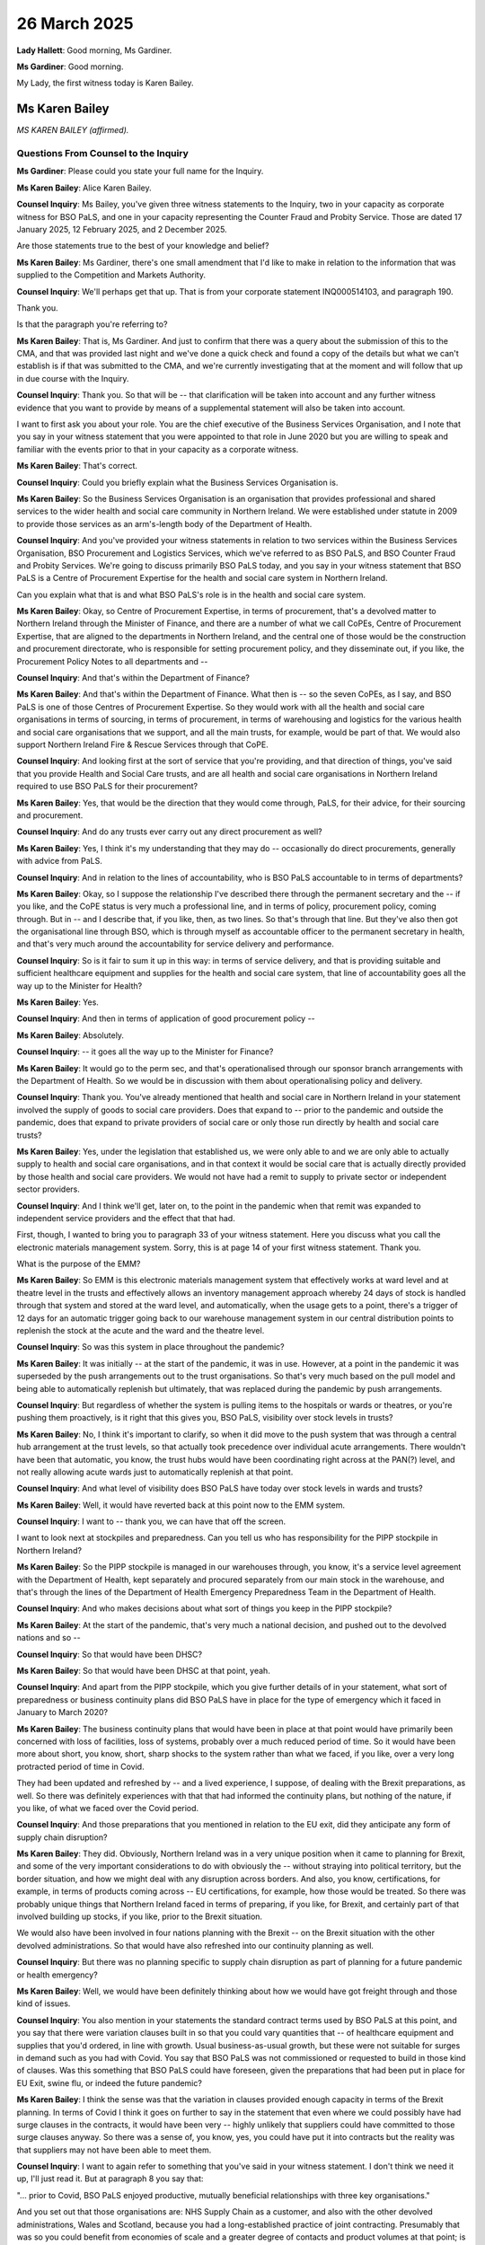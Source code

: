26 March 2025
=============

**Lady Hallett**: Good morning, Ms Gardiner.

**Ms Gardiner**: Good morning.

My Lady, the first witness today is Karen Bailey.

Ms Karen Bailey
---------------

*MS KAREN BAILEY (affirmed).*

Questions From Counsel to the Inquiry
^^^^^^^^^^^^^^^^^^^^^^^^^^^^^^^^^^^^^

**Ms Gardiner**: Please could you state your full name for the Inquiry.

**Ms Karen Bailey**: Alice Karen Bailey.

**Counsel Inquiry**: Ms Bailey, you've given three witness statements to the Inquiry, two in your capacity as corporate witness for BSO PaLS, and one in your capacity representing the Counter Fraud and Probity Service. Those are dated 17 January 2025, 12 February 2025, and 2 December 2025.

Are those statements true to the best of your knowledge and belief?

**Ms Karen Bailey**: Ms Gardiner, there's one small amendment that I'd like to make in relation to the information that was supplied to the Competition and Markets Authority.

**Counsel Inquiry**: We'll perhaps get that up. That is from your corporate statement INQ000514103, and paragraph 190.

Thank you.

Is that the paragraph you're referring to?

**Ms Karen Bailey**: That is, Ms Gardiner. And just to confirm that there was a query about the submission of this to the CMA, and that was provided last night and we've done a quick check and found a copy of the details but what we can't establish is if that was submitted to the CMA, and we're currently investigating that at the moment and will follow that up in due course with the Inquiry.

**Counsel Inquiry**: Thank you. So that will be -- that clarification will be taken into account and any further witness evidence that you want to provide by means of a supplemental statement will also be taken into account.

I want to first ask you about your role. You are the chief executive of the Business Services Organisation, and I note that you say in your witness statement that you were appointed to that role in June 2020 but you are willing to speak and familiar with the events prior to that in your capacity as a corporate witness.

**Ms Karen Bailey**: That's correct.

**Counsel Inquiry**: Could you briefly explain what the Business Services Organisation is.

**Ms Karen Bailey**: So the Business Services Organisation is an organisation that provides professional and shared services to the wider health and social care community in Northern Ireland. We were established under statute in 2009 to provide those services as an arm's-length body of the Department of Health.

**Counsel Inquiry**: And you've provided your witness statements in relation to two services within the Business Services Organisation, BSO Procurement and Logistics Services, which we've referred to as BSO PaLS, and BSO Counter Fraud and Probity Services. We're going to discuss primarily BSO PaLS today, and you say in your witness statement that BSO PaLS is a Centre of Procurement Expertise for the health and social care system in Northern Ireland.

Can you explain what that is and what BSO PaLS's role is in the health and social care system.

**Ms Karen Bailey**: Okay, so Centre of Procurement Expertise, in terms of procurement, that's a devolved matter to Northern Ireland through the Minister of Finance, and there are a number of what we call CoPEs, Centre of Procurement Expertise, that are aligned to the departments in Northern Ireland, and the central one of those would be the construction and procurement directorate, who is responsible for setting procurement policy, and they disseminate out, if you like, the Procurement Policy Notes to all departments and --

**Counsel Inquiry**: And that's within the Department of Finance?

**Ms Karen Bailey**: And that's within the Department of Finance. What then is -- so the seven CoPEs, as I say, and BSO PaLS is one of those Centres of Procurement Expertise. So they would work with all the health and social care organisations in terms of sourcing, in terms of procurement, in terms of warehousing and logistics for the various health and social care organisations that we support, and all the main trusts, for example, would be part of that. We would also support Northern Ireland Fire & Rescue Services through that CoPE.

**Counsel Inquiry**: And looking first at the sort of service that you're providing, and that direction of things, you've said that you provide Health and Social Care trusts, and are all health and social care organisations in Northern Ireland required to use BSO PaLS for their procurement?

**Ms Karen Bailey**: Yes, that would be the direction that they would come through, PaLS, for their advice, for their sourcing and procurement.

**Counsel Inquiry**: And do any trusts ever carry out any direct procurement as well?

**Ms Karen Bailey**: Yes, I think it's my understanding that they may do -- occasionally do direct procurements, generally with advice from PaLS.

**Counsel Inquiry**: And in relation to the lines of accountability, who is BSO PaLS accountable to in terms of departments?

**Ms Karen Bailey**: Okay, so I suppose the relationship I've described there through the permanent secretary and the -- if you like, and the CoPE status is very much a professional line, and in terms of policy, procurement policy, coming through. But in -- and I describe that, if you like, then, as two lines. So that's through that line. But they've also then got the organisational line through BSO, which is through myself as accountable officer to the permanent secretary in health, and that's very much around the accountability for service delivery and performance.

**Counsel Inquiry**: So is it fair to sum it up in this way: in terms of service delivery, and that is providing suitable and sufficient healthcare equipment and supplies for the health and social care system, that line of accountability goes all the way up to the Minister for Health?

**Ms Karen Bailey**: Yes.

**Counsel Inquiry**: And then in terms of application of good procurement policy --

**Ms Karen Bailey**: Absolutely.

**Counsel Inquiry**: -- it goes all the way up to the Minister for Finance?

**Ms Karen Bailey**: It would go to the perm sec, and that's operationalised through our sponsor branch arrangements with the Department of Health. So we would be in discussion with them about operationalising policy and delivery.

**Counsel Inquiry**: Thank you. You've already mentioned that health and social care in Northern Ireland in your statement involved the supply of goods to social care providers. Does that expand to -- prior to the pandemic and outside the pandemic, does that expand to private providers of social care or only those run directly by health and social care trusts?

**Ms Karen Bailey**: Yes, under the legislation that established us, we were only able to and we are only able to actually supply to health and social care organisations, and in that context it would be social care that is actually directly provided by those health and social care providers. We would not have had a remit to supply to private sector or independent sector providers.

**Counsel Inquiry**: And I think we'll get, later on, to the point in the pandemic when that remit was expanded to independent service providers and the effect that that had.

First, though, I wanted to bring you to paragraph 33 of your witness statement. Here you discuss what you call the electronic materials management system. Sorry, this is at page 14 of your first witness statement. Thank you.

What is the purpose of the EMM?

**Ms Karen Bailey**: So EMM is this electronic materials management system that effectively works at ward level and at theatre level in the trusts and effectively allows an inventory management approach whereby 24 days of stock is handled through that system and stored at the ward level, and automatically, when the usage gets to a point, there's a trigger of 12 days for an automatic trigger going back to our warehouse management system in our central distribution points to replenish the stock at the acute and the ward and the theatre level.

**Counsel Inquiry**: So was this system in place throughout the pandemic?

**Ms Karen Bailey**: It was initially -- at the start of the pandemic, it was in use. However, at a point in the pandemic it was superseded by the push arrangements out to the trust organisations. So that's very much based on the pull model and being able to automatically replenish but ultimately, that was replaced during the pandemic by push arrangements.

**Counsel Inquiry**: But regardless of whether the system is pulling items to the hospitals or wards or theatres, or you're pushing them proactively, is it right that this gives you, BSO PaLS, visibility over stock levels in trusts?

**Ms Karen Bailey**: No, I think it's important to clarify, so when it did move to the push system that was through a central hub arrangement at the trust levels, so that actually took precedence over individual acute arrangements. There wouldn't have been that automatic, you know, the trust hubs would have been coordinating right across at the PAN(?) level, and not really allowing acute wards just to automatically replenish at that point.

**Counsel Inquiry**: And what level of visibility does BSO PaLS have today over stock levels in wards and trusts?

**Ms Karen Bailey**: Well, it would have reverted back at this point now to the EMM system.

**Counsel Inquiry**: I want to -- thank you, we can have that off the screen.

I want to look next at stockpiles and preparedness. Can you tell us who has responsibility for the PIPP stockpile in Northern Ireland?

**Ms Karen Bailey**: So the PIPP stockpile is managed in our warehouses through, you know, it's a service level agreement with the Department of Health, kept separately and procured separately from our main stock in the warehouse, and that's through the lines of the Department of Health Emergency Preparedness Team in the Department of Health.

**Counsel Inquiry**: And who makes decisions about what sort of things you keep in the PIPP stockpile?

**Ms Karen Bailey**: At the start of the pandemic, that's very much a national decision, and pushed out to the devolved nations and so --

**Counsel Inquiry**: So that would have been DHSC?

**Ms Karen Bailey**: So that would have been DHSC at that point, yeah.

**Counsel Inquiry**: And apart from the PIPP stockpile, which you give further details of in your statement, what sort of preparedness or business continuity plans did BSO PaLS have in place for the type of emergency which it faced in January to March 2020?

**Ms Karen Bailey**: The business continuity plans that would have been in place at that point would have primarily been concerned with loss of facilities, loss of systems, probably over a much reduced period of time. So it would have been more about short, you know, short, sharp shocks to the system rather than what we faced, if you like, over a very long protracted period of time in Covid.

They had been updated and refreshed by -- and a lived experience, I suppose, of dealing with the Brexit preparations, as well. So there was definitely experiences with that that had informed the continuity plans, but nothing of the nature, if you like, of what we faced over the Covid period.

**Counsel Inquiry**: And those preparations that you mentioned in relation to the EU exit, did they anticipate any form of supply chain disruption?

**Ms Karen Bailey**: They did. Obviously, Northern Ireland was in a very unique position when it came to planning for Brexit, and some of the very important considerations to do with obviously the -- without straying into political territory, but the border situation, and how we might deal with any disruption across borders. And also, you know, certifications, for example, in terms of products coming across -- EU certifications, for example, how those would be treated. So there was probably unique things that Northern Ireland faced in terms of preparing, if you like, for Brexit, and certainly part of that involved building up stocks, if you like, prior to the Brexit situation.

We would also have been involved in four nations planning with the Brexit -- on the Brexit situation with the other devolved administrations. So that would have also refreshed into our continuity planning as well.

**Counsel Inquiry**: But there was no planning specific to supply chain disruption as part of planning for a future pandemic or health emergency?

**Ms Karen Bailey**: Well, we would have been definitely thinking about how we would have got freight through and those kind of issues.

**Counsel Inquiry**: You also mention in your statements the standard contract terms used by BSO PaLS at this point, and you say that there were variation clauses built in so that you could vary quantities that -- of healthcare equipment and supplies that you'd ordered, in line with growth. Usual business-as-usual growth, but these were not suitable for surges in demand such as you had with Covid. You say that BSO PaLS was not commissioned or requested to build in those kind of clauses. Was this something that BSO PaLS could have foreseen, given the preparations that had been put in place for EU Exit, swine flu, or indeed the future pandemic?

**Ms Karen Bailey**: I think the sense was that the variation in clauses provided enough capacity in terms of the Brexit planning. In terms of Covid I think it goes on further to say in the statement that even where we could possibly have had surge clauses in the contracts, it would have been very -- highly unlikely that suppliers could have committed to those surge clauses anyway. So there was a sense of, you know, yes, you could have put it into contracts but the reality was that suppliers may not have been able to meet them.

**Counsel Inquiry**: I want to again refer to something that you've said in your witness statement. I don't think we need it up, I'll just read it. But at paragraph 8 you say that:

"... prior to Covid, BSO PaLS enjoyed productive, mutually beneficial relationships with three key organisations."

And you set out that those organisations are: NHS Supply Chain as a customer, and also with the other devolved administrations, Wales and Scotland, because you had a long-established practice of joint contracting. Presumably that was so you could benefit from economies of scale and a greater degree of contacts and product volumes at that point; is that correct?

**Ms Karen Bailey**: Yes, very close and positive relationships is really the sense, and as I say, we had, actually had a number of joint contracting initiatives such as a radiology framework with Supply Chain, et cetera, that it was about economies of scale in effect, and there would also have been a great sharing of soft market intelligence that went on as well.

**Counsel Inquiry**: And how did those relationships change at the outset of the pandemic?

**Ms Karen Bailey**: So in terms of how they changed, the four nations group that would have been dealing with Brexit, if you like, transitioned into what was known as the WN Covid Group and that was chaired by DHSC, and that group then met really from January on for a period of months to discuss the, you know, the collective response to Covid. And it was really at that point, fairly early on, that we realised that Supply Chain was struggling from an early point to actually supply to us. We would have got a lot of our FFP3 masks and cleaning products, if you like, through Supply Chain, so there was a definite sense that that was going to be an area of concern for us.

**Counsel Inquiry**: What proportion of your PPE, and particularly you mentioned FFP3 masks, would you have procured from Supply Chain, NHS Supply Chain prior to the pandemic?

**Ms Karen Bailey**: My understanding would have been most of the FFP3 masks would have been -- the 3M masks would have been sourced through Supply Chain.

**Counsel Inquiry**: And what about other forms of PPE that you needed for the pandemic?

**Ms Karen Bailey**: Other forms of PPE, we actually had -- that wasn't supplied nationally so we actually had strong local contracting arrangements ourselves. We had set up arrangements primarily with UK and Ireland suppliers. So we had our own contracts for the other areas.

**Counsel Inquiry**: But almost all FFP3 masks and cleaning products came through NHS Supply Chain?

**Ms Karen Bailey**: Came through Supply Chain, yeah.

**Counsel Inquiry**: And when did it become apparent that that route of supply was going to be insufficient?

**Ms Karen Bailey**: My understanding is that became evident fairly early on in the first surge.

**Counsel Inquiry**: I want to bring up INQ000446232. If you can go to page 2. Thank you.

This is a document that you produced, exhibited to your witness statement, and it is dated June 2020, titled "Supply Chain Strategy -- PPE Products" and here you set out a variety of options for dealing with the supply chain disruption that you faced at this point and the pros and cons of doing so.

The first is to:

"Maintain local stockholding at 4 weeks with 'just in time' weekly deliveries."

I understand that is the system you had in place prior to the pandemic; is that right?

**Ms Karen Bailey**: That reflected business as usual arrangements, if you like.

**Counsel Inquiry**: And you set out underneath that that is not going to be a particularly useful option, has already failed to deliver what the health and social care system needed at that point.

**Ms Karen Bailey**: That's correct.

**Counsel Inquiry**: Option 2 that you set out is to:

"Outsource PPE supply to Supply Chain Coordination Limited and Clipper Logistics."

So that's NHS Supply Chain, and you note, and this further down at page 3, that this was a high risk option due to the lack of control HSE would have over supply of PPE.

Is this reflective of a lack of confidence at this point in NHS Supply Chain to deliver quantities of PPE?

**Ms Karen Bailey**: I think that's a fair comment.

**Counsel Inquiry**: And then the final option, and I believe this is the one that was adopted, is to:

"Maintain local stockholding at 12 weeks with 'just in time' weekly deliveries ..."

And it is noted that this provides stability and resilience but also the disadvantage is cost.

**Ms Karen Bailey**: That's correct.

**Counsel Inquiry**: Is it right to say, however, that at that point that was the only real option available to BSO PaLS for managing the PPE crisis that it found itself in?

**Ms Karen Bailey**: I believe so. You know, at this point we had been involved in mutual aid discussions with the other devolved administrations and while there were some small quantities of PPE coming primarily through NHS England and through Wales, it was of small quantities. There was a sense that, I think, we'd had some experiences with the NHS England thing where, you know, the mutual aid just wasn't able to be confirmed or we couldn't rely. It really was that lack of confidence that if we were depending on that, we wouldn't be in a good strong position locally.

**Counsel Inquiry**: If I can also get up INQ000436300.

Thank you. And I think we need to go to the next page. Oh excuse me, I'm sorry, I was wrong we were on the previous page.

This is an email from Michael McBride who is the Chief Medical Officer for Northern Ireland and this is sent in April 2020. He has been in conversations with NHS England, Keith Willett, "last night."

This conversation is about release from Northern Ireland's PIPP stockpile of, I believe, gowns to, as mutual aid to other devolved nations. However, he also comments on incoming PPE via NHSE and it's that comment I want to ask you about. He says that:

"There are concerns that the DHSC stock anticipated may be of variable quality and [the] timeframe for delivery is indicative."

Does that reflect your experience with NHSE or BSO PaLS's experience at this time?

**Ms Karen Bailey**: Certainly in terms of Supply Chain, yes, that would reflect the fact that we had -- not so much, I think, about variable quality but the fact that we knew Supply Chain was under great pressure.

In terms of that PIPP stockpile, I think it's important to point out that we didn't release the PIPP stockpile all at once at the start of the pandemic. It was actually used as a bridge, if you like, to supplement any gaps or where we were getting particularly low, so it was actually used as a kind of reserve. So, you know, that worked very well for us in terms of the pandemic.

So in terms of mutual aid, there was a sense that where possible, we should be trying to support, and equally, we got some back. So decisions about the -- what was released out of the stockpile would have been very much at the CMO level.

**Counsel Inquiry**: Thank you. And you say in your witness statement that your relationships in general with other devolved administrations strengthened in this period with information sharing --

**Ms Karen Bailey**: It did.

**Counsel Inquiry**: -- increased contact and also provision of mutual aid.

I wanted to ask you something about what a previous witness said in their evidence. Mr Tim Losty, who has already given evidence to this module, he said in his evidence that at times he felt as though the UK Government was disinterested in working with the devolved administrations, or did not take sufficiently seriously the concerns of the devolved administrations.

Is that something that was reflected in your experience?

**Ms Karen Bailey**: I would be speculating, Ms Gardiner. You know, not having been there firsthand, I would be speculating at that point.

**Counsel Inquiry**: That's fine. If it's not something you're able to comment on --

**Ms Karen Bailey**: I can't comment on that.

**Counsel Inquiry**: -- we can't take that any further.

But to sum up the position in the spring of 2020, you had been relying, for these essential items of PPE, in particular FFP3 masks, very heavily on NHSE. It came to light that that was not going to be a substantial route of procurement any more, and so Northern Ireland was put in a place where it was going to have to do much more direct procurement. And I want to go to the process that was undertaken by BSO PaLS at that point.

You say that you had three main approaches, BSO PaLS had three main approaches: one was use of previous contractors and suppliers; one was sourcing proactively those new suppliers, including local manufacturers; and the other was following up contacts and leads that were being referred to you directly or through third parties such as ministers, MLAs, MPs, senior civil servants.

How were -- the third category of contacts that were referred to you, how were those dealt with?

**Ms Karen Bailey**: So those would have come in in a variety of different ways. We would have had people sending information into the trusts, into a mailbox that the Department set up, a PPE mailbox, directly into PaLS itself. So, you know, there was a real sense of -- and I know others have said that as well -- a real deluge of this information coming into the system. As that came into PaLS, a triage process was set up, and that effectively logged initial contacts, and then there was a more rigorous follow-up process, followed up with them in terms of getting further information, a form that those people had to actually fill out, and giving details.

We had structured ourselves at that point into category teams, dealing specifically with the different areas of PPE internally, and because FFP3 was probably our biggest risk area, there was -- that triage process, there was the bit that dealt with the rest and then the bit that dealt with that priority, FFP3 masks, route. And that they would have obviously been the first that we were trying to deal with in terms of sourcing.

**Counsel Inquiry**: And you mention in your witness statement a call that was published by the Department of Finance Construction and Procurement Delivery organisation for suppliers of, among other things, PPE. And this was advertised on the eTendersNI website and then later on NI Direct.

Was BSO PaLS asked whether that call to arms, if I can put it that way, was necessary or useful? Was anyone asked about that from a procurement perspective?

**Ms Karen Bailey**: I wouldn't have the detail of that, Ms Gardiner, I'm sorry.

**Counsel Inquiry**: Very good.

I want to bring up INQ000498735. Thank you. If we could have -- yes, this is slide 2.

This is a slide deck from early in the pandemic, spring 2020, and this sums up the situation which BSO PaLS finds itself in and it's illustrative of what we've heard from many procurement professionals in this module so far. And particularly, at point 3, it says you were:

"Inundated with 'offers' of help"

Were those offers useful or were they a distraction to the work of procurement teams at that time?

**Ms Karen Bailey**: No, we ended up -- I think we got about 2,000 approaches from different companies. There was a number of duplicates coming in to different people, so once those were weeded out I think we had about 1,200 approximately. And having gone through the triage process, we actually got about 45 really useful leads out of that.

**Counsel Inquiry**: Thank you.

Thank you, we can have that off the screen.

And you mention that some of those offers and referrals came through senior politicians, perhaps senior civil servants, and that they were all inputted into this contact log.

**Ms Karen Bailey**: Yes.

**Counsel Inquiry**: This module has heard at length from other witnesses involved in procurement in UK central government about the operation of a High Priority Lane or what has sometimes been called a "VIP Lane", where offers were referred in by senior politicians and repeatedly chased by either those politicians or the potential supplier. Was there an equivalent situation in Northern Ireland?

**Ms Karen Bailey**: No, I can confirm that we would have logged -- all -- all offers of help went through that triage process and I think our logs would demonstrate that, and it was quite a rigorous process that was applied equally to everyone.

**Counsel Inquiry**: And did you have instances of senior politicians or other VIPs, if I can put it that way, chasing up referrals or offers of PPE, or other equipment?

**Ms Karen Bailey**: Well, we would have had instances where politicians certainly would have alerted us to particular companies of interest and -- you know, but in effect, those went onto the log and would have been subject to the same checks and balances as any other. And not all of them would have been successful.

**Counsel Inquiry**: How were those offers in the contact log prioritised? How would you decide which to deal with first?

**Ms Karen Bailey**: Well, it came in as a sequential basis, as I said, bar anything that was FFP3 related. And we had a separate triage stream which prioritised the offers of help for FFP3 in particular.

**Counsel Inquiry**: So it was otherwise first in, first served?

**Ms Karen Bailey**: Otherwise first in, first served.

**Counsel Inquiry**: Yes, thank you.

You have said in your witness statement that there were two main differences in terms of procurement during the pandemic. The first is that price was not always as important as availability, and the second was the lack of open competition. We're going to come to deal with that at a later stage.

But you also say that if an offer was considered to have potential in respect of availability, there was then a process that it went through in terms of testing and quality assurance. Can you explain what that was.

**Ms Karen Bailey**: So in the early stages that process of testing and quality assurance would have -- so it was a multi-agency approach. So, very early on, there was a process established with the Medicines Optimisation Innovation Centre which would have looked at the testing and certification of products that were offered to us and confirmed that they met CE standards, et cetera. So that process happened. And then, later on, following a rapid review that the minister had initiated and some early problems with a contract with NHS Wales where we had issues about user preference and acceptance, the silver command structures. So we had a sort of structure of gold, silver, and bronze command, gold being at departmental level, silver being at the various organisations level.

So the Health and Social Care Board established a silver cell through -- with, really, infection and -- prevention and control people to look at acceptability and usability, et cetera, as well. So those kind of triage processes were very useful in terms of -- because they were done prior to contract being awarded, and that was definitely a real learning point for us, because they weeded out a lot of the offers that were unsuitable and then once we had placed orders we knew that that level of acceptability, both at a technical level and user level, was in place.

**Counsel Inquiry**: So you mentioned a couple of things that I want to clarify there. The first is the rapid review of PPE. I believe that was in April 2020; is that right?

**Ms Karen Bailey**: It was, yes.

**Counsel Inquiry**: And that was commissioned by the Minister for Health?

**Ms Karen Bailey**: The minister.

**Counsel Inquiry**: And this led to what you have set out, and other witnesses have set out, as the product review protocol, and is that what you've described as this multi-agency approach involving, on the one side, the technical assurance from the Medicines Optimisation Innovation Centre?

**Ms Karen Bailey**: Correct.

**Counsel Inquiry**: And on the other side, user acceptability?

**Ms Karen Bailey**: Yes, so this was a specific cell established at the silver command level independent of PaLS, who in effect took samples. So samples would have been provided and they would have gone through quality and user acceptance, and that was really influenced by some of the experiences we'd had with the NHS Wales contract where we had sourced a face mask that met all the technical standards, but the user preference -- and I think I have to put this into context -- users were very frightened at this point in the pandemic. They had been used to specific types of product, and we'd standardised, for example, on 3M masks for the FFP3. You know, anything that was new, and it was inevitable some things were new because we were having to source such a wide variety of different suppliers. So anything that was new was very, you know, they were unused to it, there was a lot of fear about whether or not they would be protected accordingly.

So really that came off the back of that experience with Wales, this strengthening of the protocol. And I euphemistically refer to it as the three-legged stool, and it really meant that products had had that very, very rigorous assessment prior to any orders being placed.

**Counsel Inquiry**: And if we can just go into that procurement, that specific procurement you mention from NHS Wales, we heard a little bit about this from the Welsh perspective yesterday in the witness evidence of Jonathan Irvine from NWSSP, the NHS Wales Shared Services Partnership. And what he described and what you also describe in your witness statement is that NHS Wales or NWSSP had secured a volume of type 2R masks, which is the blue surgical masks, I believe, yes?

**Ms Karen Bailey**: Yes.

**Counsel Inquiry**: Which -- some of which they could offer to BSO PaLS for Northern Ireland. And I understand from your witness statement, and also from his evidence that the problem when those masks arrived in Northern Ireland was not that they failed any technical specification, but instead it was a matter of user preference.

**Ms Karen Bailey**: Yes.

**Counsel Inquiry**: Is that correct?

**Ms Karen Bailey**: Yes. So as I say, our staff had been very used to a metal strip, and this had a plastic strip, and was felt not to be as malleable, if that's the word.

**Counsel Inquiry**: So it doesn't create as tight a seal?

**Ms Karen Bailey**: Well, that was the perception from staff. As I say, it had been assessed through, at this point this was prior to the MOIC and the three-legged stool arrangement so it had been assessed by Wales's own laboratories --

**Counsel Inquiry**: So it was technically --

**Ms Karen Bailey**: Technically perfect but just did not meet the user preference.

**Counsel Inquiry**: And you say that this amounted to 2% of all face masks purchased --

**Ms Karen Bailey**: Yes.

**Counsel Inquiry**: -- during the period of the pandemic. And do you recall how much that contract was worth?

**Ms Karen Bailey**: I think it was, from memory -- well, not from memory, I have a figure here and it's an approximation, but roughly about 3.3 million.

**Counsel Inquiry**: So that's a very significant procurement?

**Ms Karen Bailey**: Yeah.

**Counsel Inquiry**: And what did you end up doing with those face masks?

**Ms Karen Bailey**: In terms of what we did with them, we actually ended up having to donate to charity. The mask was deemed unusable by the trusts and was withdrawn from service.

**Counsel Inquiry**: And you've already said that this highlights the importance of that second leg of the stool of the user acceptability assessment. Has there been any other lessons learned from that incident in BSO PaLS?

**Ms Karen Bailey**: Really, the product review protocol was the major lesson learned from that, and, you know, just, I suppose, the sense that on the wider systemic level, the whole systems level, the importance of having that user voice expressed through some mechanism.

**Counsel Inquiry**: And one further question on the product review protocol. You've already mentioned that it came out of the rapid review of PPE, which was commissioned in April of 2020, and you say that the product review protocol was applied from about May but not formally approved until July. Why was that?

**Ms Karen Bailey**: I'm not party to what the formal approval processes were at that point, but I know we were very actively, on the basis of the experience with Wales, working on that basis early on.

**Counsel Inquiry**: Thank you. I want to consider the issue of fit more widely. We will also turn to look at modelling, but one of the points you raise about modelling is that modelling did not at any stage indicate that there was a need to take into account variation of fit for different ethnic minorities or gender or religious observance by healthcare workers.

Did you have any issues about that issue raised with you as BSO PaLS?

**Ms Karen Bailey**: Not to my knowledge.

**Counsel Inquiry**: Did you seek any information from, for example, the IPC cell or the Health and Social Care trusts on that?

**Ms Karen Bailey**: No, in respect of the modelling, the modelling, again, was set up as a silver command modelling cell in its own right, and that was led by the Public Health Authority in Northern Ireland. I wouldn't -- I wouldn't be party to the kind of factors, I know there would have been some clinical input looking at activity and gathering intelligence, I suppose, from the trusts. I wouldn't be privy to the methodology that was used to come to that modelling.

**Counsel Inquiry**: I also wanted to ask about the point you've already raised about the standardisation of certain products in Northern Ireland.

In particular in your witness statement you mention the FFP3 mask. Is it the case that Northern Ireland essentially procured, prior to the pandemic, one type, one brand, of FFP3 mask for the whole of the health and social care organisations?

**Ms Karen Bailey**: Yeah, and I think it's -- again, this is very contextual, so public policy, procurement policy at that point was encouraging a policy of standardisation for value-for-money reasons, and clinicians had been engaged in the selection of that particular mask. It was chosen because it had a very, very high degree of fit testing success. It was a trusted product. And, and, you know, and represented value for money then as well, because of that standardisation approach.

**Counsel Inquiry**: So you could procure larger quantities --

**Ms Karen Bailey**: Exactly, yes.

**Counsel Inquiry**: -- and deliver on economies of scale. And so is it the case, then, that at the outset of the pandemic there was only one type of FFP3 mask regularly in use in Northern Ireland to the extent that any FFP3 mask -- (overspeaking) --

**Ms Karen Bailey**: They were certainly the most widely, yes, used.

**Counsel Inquiry**: And that almost everyone who required an FFP3 mask in Northern Ireland would only have been fit tested for that particular mask?

**Ms Karen Bailey**: That's correct, as I understand it.

**Counsel Inquiry**: And you then detail that the supply of that mask broke down and it became necessary to source other masks. Was that mask coming through NHS Supply Chain?

**Ms Karen Bailey**: No, so the alternatives would have come from a variety of, you know, based on the sourcing strategy that I've described earlier. So we would have gone to existing suppliers; we would have gone to new suppliers; we would have contacted leads that were given to us for FFP3 masks. So, you know, the situation was pretty acute with those particular masks. So all those various sourcing strategies were applied, and a variety, then, of masks came through that route.

**Counsel Inquiry**: And that would have necessitated fresh fit testing for each --

**Ms Karen Bailey**: It would have -- for every --

**Counsel Inquiry**: -- new type --

**Ms Karen Bailey**: As I understand it, yes, the particular masks have to be, any time there's a change, and I'm not a procurement expert but I am told that was the situation that any time there was a test -- (overspeaking) --

**Counsel Inquiry**: And who provided fit testing for trusts?

**Ms Karen Bailey**: So fit testing for trusts during -- there had been a regional, as I understand it, a regional approach was initiated in 2019 but hadn't completed by the time the pandemic hit. There had been some difficulties, I think, in getting engagement for what's called the contract adjudication group and there are four at that point. Going into a full open competitive tendering position through Covid would have been counterproductive given the time that was in it, the need was to have the fit testing done at that point.

So customers had to revert to existing arrangements; which were either using the fit testers that they had trained locally, because it's a health and safety issue for the trust organisations or, indeed, going out and awarding direct awards to existing fit test contractors.

**Counsel Inquiry**: It might be helpful at this point to look at what one of the trusts says about this.

This is INQ000514350 and at page 23 -- 24, excuse me, paragraph 79.

This is the witness statement of the South Eastern Health and Social Care Trust. And they're talking about the impact of BSO PaLS, of having to go out and procure their own fit testing contracts as opposed to those being arranged centrally by BSO PaLS.

And they set out a number of consequences, including: lack of standardisation and controls testing; the potential impact on service delivery; obviously, the stress and anxiety for the staff in having to be fit tested potentially a number of times; and obviously the increased administrative burden and cost, particularly given that a regional contract might have benefited from reduced price due to it being a larger contract.

And if we can also have a look at the Northern Ireland Audit Office report.

This is INQ00034882 and at page 15. Thank you.

At paragraph 19, we see that the Health and Safety Executive in Northern Ireland expressed the -- sorry, the Royal College of Nursing expressed to the Health and Safety Executive Northern Ireland that local fit testing was not widely available at that point.

And it also observes that BSO PaLS did not procure centrally fit testing, and it says that it was more expedient for trusts to award their own direct award contracts for this service.

Can you explain why it was considered more expedient at that point?

**Ms Karen Bailey**: Probably referring back to what I said at the outset there. So there had been a process initiated in 2019, prior to the pandemic, to actually try to agree a regional fit testing arrangement. That had not progressed due to lack of engagement in terms of the contract adjudication groups, and that's very important, that they are the people who actually need to be involved in the tender process.

So it wasn't -- you know, to have continued that on through the pandemic we would have had to have been getting into standing up a contract adjudication group, inviting tenders, evaluating tenders, open -- you know, that open, competitive normal process. There wasn't -- there wasn't the time in it, given the need to have fit testing done with these new masks for staff.

**Counsel Inquiry**: What about -- was consideration given to BSO PaLS awarding a direct award contract or another accelerated procurement process for fit testing?

**Ms Karen Bailey**: So that's what I'm talking about. It still would have had to have gone through -- you know, sorry, in terms of the testing contract, it was just deemed more expedient given the number of suppliers that were available. The sense from the procurement specialists was if there had been some sort of regional award to one supplier, for example, they would not have had the wherewithal to have coped with the amount of fit testing surge that was in Northern Ireland at the time.

**Counsel Inquiry**: And it's also noted in the Audit Office report that a regional fit testing framework is currently being developed. How has that progressed to date?

**Ms Karen Bailey**: So that has now been put in place.

**Counsel Inquiry**: Okay. And is the standardisation that you mentioned earlier, is that still occurring in procurement?

**Ms Karen Bailey**: There's certainly -- as I understand it, yes, we've gone back to primarily using 3M masks.

**Counsel Inquiry**: Thank you. We can have that off the screen.

I want to turn to look at modelling more generally. You have said in your evidence that the "WN Covid Supply Chain Cell" group, which you've already mentioned as being a four nations group to respond to supply chain issues, it was identified that reasonable worst-case modelling was being worked up by NHS England at that -- at that point, at the very end of January 2020. And requests were made, I understand, on a number of occasions throughout February and March from devolved administration members for modelling to enable demand planning to take place. And you note that the group ceased to exist by the end of March and no central modelling was ever forthcoming through that group.

Did you ever receive that modelling?

**Ms Karen Bailey**: We did not.

**Counsel Inquiry**: Do you know why?

**Ms Karen Bailey**: I have no insight into that.

**Counsel Inquiry**: And instead, you say that BSO PaLS had to rely on the demand patterns emerging from warehouses, but that was obviously not very indicative --

**Ms Karen Bailey**: No.

**Counsel Inquiry**: -- because it was -- it wasn't predictive of anything. It was just telling you what was happening at the time and that you -- it couldn't create an impression of what demand you would have in the future.

However, later, there was modelling that came through the Department of Health and Social Care when you were asked to provide data on PPE demand on 27 March 2020. There was then a model that was worked up that set out modelling for hospital-based care in three different scenarios.

How much did that delay until late March for any form of modelling hinder BSO PaLS's ability to procure sufficient PPE at that point?

**Ms Karen Bailey**: Well, certainly at that point, you know, that led to our first supply and demand type of situation, which was first published in April 4th, so in terms of, again, back to the sort of governance structures, the -- you know, there hadn't been a modelling cell stood up at this point. That particular piece of work done in March was led by the Health and Social Care Board and our public health colleagues coming together to, really, look at kind of the projections across those three scenarios and to understand where we were in terms of supply and to give us some sort of an indication of what we should be buying in terms of the various levels of PPE.

Obviously some of the orders had already been placed prior to that, and as you say, Ms Gardiner, that was very much just, you know -- you know, we were working off demand that was coming into the system at that point. So it was adjusted -- that particular one was adjusted fairly quickly as well, following a change of guidance just immediately after that, for the needs of the independent sector and the domiciliary care sectors and -- so community was then added to that, that particular piece of modelling. But it was still a very initial attempt at trying to create that demand modelling.

And again, that led to, I suppose, a realisation that there needed to be a more nuanced and sophisticated form of modelling, so a modelling cell was then established in silver command that actually produced a more informed model in June 2020, named "reasonable worst-case scenario".

**Counsel Inquiry**: I think we'll come to that very soon but I first want to address two issues with that initial set of modelling that you got. You say it was only focused at hospital-based care. To what extent could that be useful for BSO PaLS, given that health and social care in Northern Ireland has and was at that time, and had been for some time, integrated with social care?

**Ms Karen Bailey**: It was obviously limited to that.

**Counsel Inquiry**: And you set out later that subsequent modelling reflected that community settings accounted for about 60% of the PPE that was expected, which gives us a sense of the impact of that omission from the first model.

**Ms Karen Bailey**: And perhaps, just, you know, just to clarify, so the social care, you know, health and social care, there would have been social care that would have been directly provided by the trusts in Northern Ireland. The addition of the community that we're talking about here then would have also included private sector community care.

**Counsel Inquiry**: And the further reasonable worst-case scenario modelling that you mentioned, that was provided in June 2020 and then later again the next summer, in 2021. And it assumed that the health and social care system would function as normal so it used, I believe, the data from the previous year in 2019 --

**Ms Karen Bailey**: Yes.

**Counsel Inquiry**: -- as well as dealing with Covid -- with Covid cases, and then it provided a further buffer of 20% on modelled PPE demand.

Are two things not obviously problematic from that? The first is that this is a reasonable worst-case scenario, so we're saying this is probably as bad as it's going to get, and then you add an additional 20% on top of that, which is -- also seems quite high. Does this not obviously lead to over-purchasing at this stage?

**Ms Karen Bailey**: Respectfully, you know, BSO were instructed to use the modelling to procure, and I think this is the limits of the various cells. You know, between the first reasonable worst-case scenario and the following one, we would have been indicating actual usage, that would have fed into the second set of modelling figures, but, you know, it did reflect, I suppose, a very conservative and prudent approach to modelling.

**Counsel Inquiry**: And coming to the quantity of surplus, you've set out that as of 31 March of 2024, of the total volume of PPE procured, 2.72% of that has expired in storage. And is that that it has expired and it has not been re-lifed or extended?

**Ms Karen Bailey**: Yes.

**Counsel Inquiry**: So that has had to be disposed of?

**Ms Karen Bailey**: Yes.

**Counsel Inquiry**: And of that PPE there are 362 million individual items still in stock, although you not that 238 million of those are gloves so they're not considered to be surplus stock because presumably the health and social care organisations will use those?

**Ms Karen Bailey**: Yes.

**Counsel Inquiry**: They'll get through that stock; is that right?

**Ms Karen Bailey**: Yes, well, they -- I mean, it's a very fluid picture, the whole issue of, you know, there's various attempts to try to work with suppliers to re-life products as much as possible. Some of the PPE, as you rightly point out, will go on indefinitely and -- but there are, as time goes on, obviously there's a situation where some of it reaches end of life, as well. So yes, you know, that's a moving picture.

**Counsel Inquiry**: And indeed, you say that since March 2022, BSO has already written off £15.9 million of surplus stock, and you've also made provision for future write-offs.

You say that the most significant factor leading to this surplus stock was the accuracy of the demand modelling. What kind of feedback has been delivered to, whether the modelling cell itself or those responsible for the modelling cell, to ensure this doesn't happen in the future?

**Ms Karen Bailey**: That would have been pretty consistent in terms of feedback. So in terms of reflecting, I suppose, the picture of demand versus supply, a report was developed that actually reflected that planned modelling, the actuals, and the situation right across the Province, and what was anticipated to be coming in, and that was actually worked up and provided to all major stakeholders, including trust chief executives, Silver Command, Gold Command, and the strategic supply chain that would have been established at Gold Command.

**Counsel Inquiry**: One further point on modelling, we know that since June 2020, Northern Ireland has had a DPS set up in respect of PPE, that's noted in the Northern Ireland Audit Office report, though that report also notes that only two contracts had been awarded up until that point through the DPS. Is that reflective of the quality of PPE that had already been procured at that point?

**Ms Karen Bailey**: Yes, I think that's a fair assessment.

**Counsel Inquiry**: And do you know, have any further contracts been awarded for PPE since the publication of that report?

**Ms Karen Bailey**: I don't believe for PPE but the dynamic process/system is still in place.

**Counsel Inquiry**: So essentially, you're still working through some of that stock --

**Ms Karen Bailey**: Yes.

**Counsel Inquiry**: -- that we procured --

**Ms Karen Bailey**: Yes.

**Counsel Inquiry**: -- in that early stage --

**Ms Karen Bailey**: Yes.

**Counsel Inquiry**: -- prior to June 2020. Thank you.

There are a few other points that I wanted to deal with, before we finish, in terms of lessons learned, and they come -- they also come from the Northern Ireland Audit Office report. One of the points that is observed in that report is that BSO PaLS had not identified any conflicts of interest in contracts awarded during the pandemic, and that's reflected in your evidence, as well.

You set out in your statement some reasons as to why conflicts of interest weren't an issue in Northern Irish procurement. Could you elaborate on some of those?

**Ms Karen Bailey**: In terms of -- so yes, we would have had the standard declarations of interest. I think the fact that we had established the product review protocol, while it was primarily aimed at establishing the veracity of products, you know, the benefit of that in terms of, you know, conflicts of interest, the fact that you had three multiple agencies involved before any contract was placed meant that, you know, in terms of conflicts of interest, even if someone had had a particular, you know, interest in something, they wouldn't have been able to have overridden that very independent set of three different organisations, and all of them having to have approved the order before it was placed.

**Counsel Inquiry**: So that's the fact that the decision doesn't rest with one person --

**Ms Karen Bailey**: Exactly.

**Counsel Inquiry**: -- alone. You also talk about the annual conflicts of interest declarations that officials have to make. Given that we know that there was a decent amount of procurement from local organisations, some of which repurposed facilities in order to make PPE or similar products, were staff reminded of the need to keep up to date those declarations --

**Ms Karen Bailey**: Yes.

**Counsel Inquiry**: -- given they might be engaging with organisations, businesses, that they wouldn't have anticipated to engage with in the course of procuring healthcare supplies?

**Ms Karen Bailey**: Yes, there would be a fairly rigorous internal governance process about conflicts of interest, and indeed, that would have extended right up to myself as chief executive. I would have been involved in some of those discussions, as well, at that point.

**Counsel Inquiry**: The caveat that's given in the Northern Irish Audit Office report is that while it is correct that no conflicts of interest were identified, the process that BSO PaLS has in place relies on those proactive declarations by officials, and therefore, it's not going looking for any undisclosed conflicts.

Have any changes to that process been implemented to ensure a more robust or proactive approach?

**Ms Karen Bailey**: Not at this point. As I say, the fact that there was that multiple whole-systems approach I think prevents that conflicts of interest process arising, to be honest. You know, I mean we are -- our PaLS team are very, very experienced professionals of long standing, you know, and have been -- and are very much seen as a trusted partner. There would be that division, if you like, within the PALS structure itself as to who was placing orders and who was approving orders, et cetera, so it wasn't a case of it was all going through one person and if one person had a conflict of interest they had the ability to actually place an order the whole way through. And in fact, during the Covid period, anything that was deemed to be of high risk or of particular interest had to go through finance and had to go through chief executive, and SMT information as well. So there was a real sense of scrutiny, I suppose.

**Counsel Inquiry**: The other point that is made in the NI Audit Office report is that fuller documentary evidence would have provided a more complete record and trail of important procurement decisions taken during the pandemic. You also note in your witness statement that BSO PaLS has accepted in full all of the Northern Ireland Audit Office's recommendations?

**Ms Karen Bailey**: They have.

**Counsel Inquiry**: What steps have been taken to implement the recommendation on fuller and more complete recordkeeping?

**Ms Karen Bailey**: So that would have included documenting all our logs, all our processes, documenting flow diagrams and making sure that we had the appropriate evidence, if you like, alongside each step of those, making sure our DACs, direct award processes, were documented and signed off appropriately, particularly at the chief exec level, and the rationales, and making sure things like contract award notices were actually issued in time because some of those had been up to a week late during the pandemic.

**Counsel Inquiry**: Finally, in your witness statement you say that you're not aware of any specific lessons learned reviews that have been carried out by BSO PaLS. Given the number of learning points identified in the Audit Office report, and, indeed, the very evident public interest in procurement of healthcare suppliers during the pandemic, what consideration has BSO PaLS given to carrying out a more holistic review of lessons learned during the pandemic?

**Ms Karen Bailey**: Okay. So there would have been a BSO-wide corporate lessons learned report that was actually created through our director of legal services. However, that would have been at a very high level, corporately, right across all of our services. And indeed, there was some work done in terms of the lessons actually being incorporated into PaLS' own processes and continuity plans but we absolutely accept that there's a need to probably collate.

I think we still feel that we're not really finished at the point where we could pool all of the lessons learned because some of that will be about disposal and some of the initiatives, for example, we're involved in at the moment in terms of putting them into energy and into waste initiatives.

So we want to make sure it's a full picture before we actually do a final lessons learned. But happy to take any recommendations that the Inquiry makes to us in that respect.

**Ms Gardiner**: Thank you.

My Lady, those are all my questions. I believe there are 20 minutes of questions from Core Participants. We usually take a break, but I'm in your hands as to whether you want to proceed.

**Lady Hallett**: Ms Bailey, are you okay to come back at half past for another 20 minutes?

**The Witness**: I'm content, my Lady.

**Lady Hallett**: Thank you very much. In which case we'll break until half past.

**Ms Gardiner**: Thank you.

*(11.15 am)*

*(A short break)*

*(11.30 am)*

**Lady Hallett**: Ms Gardiner, I think it's Ms Banton first.

**Ms Gardiner**: Yes.

Questions From Ms Banton
^^^^^^^^^^^^^^^^^^^^^^^^

**Ms Banton**: Good morning.

**Ms Karen Bailey**: Good morning.

**Ms Banton**: Thank you. I ask questions on behalf of the Federation of Ethnic Minority Healthcare Organisations, FEMHO.

During the early stages of the pandemic, the urgency of the situation led to significant challenges in PPE procurement, including periods when purchases were made without formal quality control. This situation presents concerns regarding the potential distribution of substandard or even fraudulent PPE to frontline workers, which FEMHO is particularly concerned about, given the risks to healthcare workers, especially those from ethnic minority backgrounds who were disproportionately affected.

I just want to ask two questions. The first question being, the product review protocol was only formally introduced in July 2020, months after large-scale PPE procurement had already taken place. During this time, were substandard or fraudulent PPE items distributed to frontline workers, and what specific risks did this delay create?

**Ms Karen Bailey**: Thank you. I think it would be really important to state that while the three-tiered product review protocol didn't formally begin until the period you've talked about, that we had been working with MOIC almost from the very start of the pandemic in respect of technical assessment of products. So I think -- I don't think we would accept that any substandard products -- in terms of not meeting the technical assessments set out at policy level by the national, sort of, standards weren't met. Those processes would have been very thoroughly checked by the MOIC staff.

Our sense was that anything that we bought met the criteria that was established for technical quality.

**Ms Banton**: The second question. Prior to May 2020, PPE purchases were made without formal quality control. Given this gap, was any retrospective review conducted to assess whether earlier procurement contained fraudulent or unsafe products? And if not, why not?

**Ms Karen Bailey**: So, again, while I say the product review protocol was endorsed formally, really, it -- from the experience with Wales, you know, we had been working with MOIC in terms of technical assessment but very early on started working with the infection prevention cell to actually -- and infection prevention staff at trust level to make sure that -- it was very much around user acceptability and preference rather than the quality assessment against technical standards.

**Ms Banton**: Thank you, those are my questions.

**Lady Hallett**: Thank you, Ms Banton.

Ms Campbell, I think you're up next.

Questions From Ms Campbell KC
^^^^^^^^^^^^^^^^^^^^^^^^^^^^^

**Ms Campbell**: Thank you, my Lady.

Ms Bailey, I ask questions on behalf of Northern Ireland Bereaved Families for Justice, or Covid Bereaved Families for Justice. Some of my questions have already been touched on, others in fact have been asked, and I'll cut my cloth accordingly. But I wanted to start, please, with asking you questions about the decision-making process in procurement, and to look at one email chain in particular.

Can I have, please, INQ000503883. There we are. And can we go to the very bottom of this email chain and perhaps have a look at where it starts, on the 19th.

To put it in context for you, Ms Bailey, this was 19 March 2020, and of course we will remember this was a really panicked time, a few days before we entered into lockdown and so on, but we can see, at 17.52 on 19 March, the Minister for Health, Mr Swann, receives an email from a company that promises to supply -- or a potential to supply 20,000 ventilators over a six-week period, which are approved for the EU and the manufacturer already supplies to the NHS.

So, just to put that into context, we're just before 6 o'clock in the evening, and if we can just zoom out, please, and scroll up, Mr Swann at the very bottom of the page a few minutes later, ten minutes later I think, forwards the email on to his private office suggesting -- and also to the CMO, suggesting that this may be "Worth a follow up".

Then if we can go to the middle of the next page, please. So at the very bottom -- I'm so sorry -- the very bottom of that page.

19 March. We're now just 23.04 in the evening, so this is really happening between what's normal close of business and 11 pm.

The CMO writes:

"Liam

"Consider full approval and please proceed with procurement.

"Please accept this email as confirmation.

"Deborah and I will square away."

So we have a period of a matter of hours where this email comes in with a promise of 20,000 ventilators, and by 11 o'clock that evening the CMO is indicating that you should consider full approval -- not you personally, but there should be a consideration of full approval and proceed with procurement.

Is it fair to read this email as the CMO giving his full approval for purchase of those ventilators for that source? Is that a fair interpretation?

**Ms Karen Bailey**: Upon investigation of receiving this email chain, what I can confirm is that we checked our logs in terms of this particular referral.

**Ms Campbell KC**: Yes.

**Ms Karen Bailey**: It was logged through the normal triage process that we have, and the decision was that we would not be proceeding with the -- the suggested product was not fit for use, didn't proceed.

**Ms Campbell KC**: Right.

**Ms Karen Bailey**: Now, the other thing that we have checked and we believe and, my Lady, we're happy to confirm this at a later stage, is we believe the business case, and if you look at the timings, the business case that is referred to here was a business case that was already developed on behalf of the HSCB for purchase of ventilators --

**Ms Campbell KC**: Yes.

**Ms Karen Bailey**: -- and had been in track already, that was with the Critical Care Network of Northern Ireland, to procure ventilators. So that business case had already been -- that was a completely different business case. I appreciate, reading the email there's confusion because you're not quite clear what business case, but that business case would not -- there's no way a business case would have been developed between 6 o'clock and 10 o'clock that night. So when we checked back, there was a business case being developed at that point on behalf of the HSCB for ventilators, and we believe that that's the approval that is being talked about here.

**Ms Campbell KC**: Understood. I think the focus of my question is slightly different, Ms Bailey. On the one hand, there was a business case for ventilators, and we can all understand why. On the other hand, this email, although it seems to have attracted the approval of the CMO, ultimately didn't lead to the purchase from that supplier --

**Ms Karen Bailey**: Yeah.

**Ms Campbell KC**: -- and in fact open source would suggest that supplier wasn't even incorporated on business -- on government house, or Companies House, at the time the email was sent.

**Ms Karen Bailey**: Yeah, yeah.

**Ms Campbell KC**: But in his own statement, the Chief Medical Officer indicates that he had no direct role in procurement and was not a key decision maker in respect of procurement. Okay? But if we look at this email, and perhaps we can just focus in again right in the middle of the page at the email at 5.00 -- I think it's 5.29 in the morning -- the title, in fact, of that email at the point at which it is forwarded has changed -- "CMO approval for BSO procurement of ventilators and PPE". So far as you were concerned or are concerned, what role did the CMO have in approving the procurement of ventilators as opposed to the need for ventilators?

**Ms Karen Bailey**: I would need to come back to the Inquiry on that basis.

**Ms Campbell KC**: It's important, I think, that I should make clear that I'm not suggesting that the CMO's intentions were anything other than honourable and indeed urgent, but is there some evidence in this email chain that the procurement system was not immune to outside influence, given this CMO approval for the procurement of ventilators?

**Ms Karen Bailey**: Well, it would have been standard, I believe, that if a business case was actually developed and sent through to the Department for approval, it would be the Department who would be approving the business case. So, you know, in that respect I would have no qualms about Departmental Health approval for a business case. I am not familiar with the statement that the CMO had no part in that.

**Ms Campbell KC**: Do you have any qualms about an email that seems to develop between 6.00 in the evening and 11.00 in the evening approving procurement as a --

**Ms Karen Bailey**: No, because as I say, I don't that email chain was approving procurement of the particular issue that was being raised, the north -- NWT. I think it was referring to an already-developed business case that had been through the requisite processes in silver, and we were asking for gold approval, I believe, was the intention. And perhaps that could be best explored with the Department of Health.

**Ms Campbell KC**: Yes. Thank you. I'll move on to my next topic, and it's been touched on to some extent in terms of the availability and adequacy of PPE. You've addressed in your statement and in your evidence the need to source alternative FFP3 masks, and we understand the reasons why, and the complication then that ensued in terms of not having the standard masks that were ordinarily available throughout the trusts, because staff had to be re-fit-tested for each alternative mask.

The Inquiry has statements, as you can imagine, from -- you may well have seen them -- from the trusts, and the Belfast Trust identifies that when less than 1% of staff within the trust had just been incorrectly fit tested so there wasn't -- we're not talking about a need to completely re-fit-test, but just less than 1% having been incorrectly fit tested for an available product, the ripple effect on the number of staff ultimately affected was 1,385 members of staff.

Were you, or was BSO PaLS aware of that really significant impact of re-fit-testing or newly fit testing percentages of frontline staff?

**Ms Karen Bailey**: We would have certainly been aware that every time a variation in mask was introduced, that there was a need to re-fit test staff. I certainly wouldn't have been aware of that, that level of detail. And it was an inevitability, if you like, of having to source those variations in product, that the fit testing had to be re-carried out.

**Ms Campbell KC**: Might it have been important to know the ripple effect that we're not just talking about the consequences on staff having to go and be re-fit tested, it's the other staff that are also affected, and if you're looking at 1,385 members of staff across just one trust in relation to one fit test, surely BSO PaLS should have been aware of that type of figure?

**Ms Karen Bailey**: Well, certainly it comes down to almost, you know, there's something here about risk appetite in terms of where we were at the time in terms of sourcing the FFP3 masks. It was a really, really critical situation. You know, the procurement and sourcing staff, I mean, we're talking about a situation where we knew that we had to get these masks, particularly for Covid wards, et cetera, and aerosol-generating procedures, these were our own family and staff that we were trying to protect. So the real priority was to actually try and get the FFP3 mask, and I'm not saying, and I'm, you know, I'm absolutely sympathetic to the fact that that incurred a re-testing implication, absolutely. I think -- but the priority at that point was actually making sure that staff were adequately protected on the wards.

**Ms Campbell KC**: Given the very significant impact, has BSO PaLS considered whether it could have done more to mitigate the consequences of changing masks or sourcing alternative masks?

**Ms Karen Bailey**: I really feel, you know, in the situation I was in at the time, there wasn't very much alternative. As I say, the priority was to actually secure the masks to allow the staff to carry out their work. You know, we all would have been very aware, you know, Spotlight programme and the kind of fear and the situations that staff were in, in terms of those aerosol-generating procedures. So the absolute priority from a risk point of view was to secure the masks and allow staff to carry out their work.

**Ms Campbell KC**: You've touched on it just in that answer, and indeed in your answers to questions from Ms Gardiner earlier this morning, that these new masks and re-fit-testing were all occurring at a time of really heightened anxiety for staff, and we also know it also happened in combination with regular changes in PPE guidance --

**Ms Karen Bailey**: Guidance.

**Ms Campbell KC**: -- which led, according to, really, all the trusts and the Belfast Trust reference to their statement in particular, which led to a reduction in confidence in staff that the PPE they were receiving was really providing them with optimum protection. To what extent was BSO PaLS made directly aware of the impact on confidence at the time of trying to source the alternatives?

**Ms Karen Bailey**: No, we would have had some awareness, for example, you know, the PHA had done their 10,000 Voices report and there was a sense, and actually very interesting, if you read that report, you know, there was a sense of, you know, where the equipment met technical specifications and where it was available, even with that, there was a sense of not quite trusting and not quite being confident. So you could meet as many technical specifications, many quality assurance as you like, the fear that staff had was that -- and so we would have been aware of that, and indeed, that sense of perception, I think, is something that in any lessons learned we'd have to be very mindful of the confidence in perceptions of staff.

**Ms Campbell KC**: And bearing in mind the difficulties that you were having with sourcing the consistent, the one consistent mask, did BSO PaLS consider what it might do in terms of communicating with the trusts, and therefore with the staff, why it was that you were having these difficulties, why these masks were suitable alternatives and did offer the protection that was required?

**Ms Karen Bailey**: There would have been very regular communication through both the gold, silver, bronze command and control structures, and indeed there was a supply cell, operational cell that would have operated with the trusts on a daily basis, and it is my understanding that the rationale for why we were having to source alternatives was highlighted and discussed at those meetings, and indeed at an operational level with the trust providers.

So, you know, as I say, we were really between a rock and a hard place in terms of trying to make sure that we actually got the supply of the very, very critical PP3 (sic) and certainly that was communicated out. It was, as I say, an inevitability that we had to re-fit test and unfortunately that was the consequence.

**Ms Campbell KC**: And finally, just moving on to my final, if you like, subtopic. Again, you've touched on it in terms of the consequences of different body types, face shapes, ethnicity, religious observance, and so on, of our frontline staff, and the fact that the demand modelling provided didn't -- to you didn't, at any stage, indicate variations of this nature, which is perhaps surprising, given the demographics of those staff on whom the health and social care system relies. Again, using the trusts' statements as a reference, on the whole it would appear that at trust level, there wasn't really any adequate or any analysis of the characteristics of staff members who had been incorrectly fit tested or who were failing fit tests; it was just a simple pass or fail.

So if the trusts didn't undertake an analysis of the characteristics of staff who failed a fit test, is it fair to assume that this is one reason why your demand modelling might not have indicated variations of that nature?

**Ms Karen Bailey**: Perhaps. I would be speculating, frankly, to say any comment on that. I think that's best directed towards the trusts and to the infection and prevention cell.

**Ms Campbell KC**: As far as BSO PaLS was concerned, was it the case that throughout the pandemic, the demand modelling and the purchasing didn't take into consideration variations in face types?

**Ms Karen Bailey**: What we did do was try to base our buying on historical patterns of usage, and that, you know, in itself would have accounted for some, I suppose, variation. The fit-testing process itself is very specific to facial -- you know, to individual faces.

The other thing that we did when we onshored production of some of the FFP3 masks was we did actually make an effort with one particular supplier to get a particularly small fit -- or FFP3 mask produced, and that, you know, ensured a very, very high pass rate for smaller faces.

**Ms Campbell KC**: And looking forward, is the variation in face types, in religious practices and beards and so on, is that something that BSO PaLS is sighted on in order to inform future ordering and modelling?

**Ms Karen Bailey**: Again, respectfully, that would be health and safety considerations at the trust level to make sure that staff -- those kind of variations are accounted for. The role of PaLS would be to buy to the specification that would be coming through from our customer organisations.

**Ms Campbell**: Thank you very much.

My Lady, thank you. Those are my questions.

**Lady Hallett**: Thank you very much, Ms Campbell.

That concludes the questions that we have for you. Thank you very much for your help. And if you could, perhaps with the assistance of colleagues, answer any of the issues that you said you could back to us on, I'd be really grateful.

**The Witness**: I will indeed. Thank you.

**Lady Hallett**: Thank you very much indeed.

Ms Gardiner.

**Ms Gardiner**: My Lady, the next witness is Chris Matthews.

Mr Christopher Matthews
-----------------------

*MR CHRISTOPHER MATTHEWS (affirmed).*

Questions From Counsel to the Inquiry
^^^^^^^^^^^^^^^^^^^^^^^^^^^^^^^^^^^^^

**Ms Gardiner**: Could you please state your full name for the Inquiry.

**Mr Christopher Matthews**: Chris Matthews.

**Counsel Inquiry**: Thank you.

Mr Matthews, you've provided a witness statement to the Inquiry already. That is the corporate witness statement on behalf of the Department of Health in Northern Ireland. It runs to 129 pages and it's dated 5 February and it is INQ000521964.

Is that statement true to the best of your knowledge and belief?

**Mr Christopher Matthews**: Yes.

**Counsel Inquiry**: Thank you.

Mr Matthews, you are the deputy secretary for resources and corporate management; is that correct?

**Mr Christopher Matthews**: Corporate governance, yes.

**Counsel Inquiry**: Corporate governance. Thank you.

And that means that you are also the executive board member with sponsorship responsibilities for BSO; is that right?

**Mr Christopher Matthews**: Correct, yes.

**Counsel Inquiry**: So, for that reason, you've given the corporate statement on behalf of the Department of Health.

**Mr Christopher Matthews**: Yes.

**Counsel Inquiry**: But I understand that you only began -- you were only posted to that role on 25 April 2022.

**Mr Christopher Matthews**: That's right, yes.

**Counsel Inquiry**: But you have familiarised yourself with events over the entire period, and you are content to speak to the extent of your knowledge --

**Mr Christopher Matthews**: Yes.

**Counsel Inquiry**: -- to that period. Thank you.

It might be helpful at the outset to address some of the issues pertaining to the structure and the systems of procurement in Northern Ireland and actually, also, of its healthcare system that are particularly unique to or particularly characteristic of Northern Ireland.

We have heard in Ms Bailey's evidence and also Mr Losty's evidence so far about Health and Social Care (Northern Ireland). We have heard that you represent the Department of Health, and that Mr Losty represented the Executive Office, and that Ms Bailey represented the Business Services Organisation and specifically Business Services Organisation PaLS.

**Mr Christopher Matthews**: Yeah.

**Counsel Inquiry**: Could you please, as briefly as possible, explain what some of those acronyms mean and how they relate to one another.

**Mr Christopher Matthews**: Okay. So if we start with the Executive Office, that is essentially the, kind of, office that supports the First and the Deputy First Minister. It has a number of administrative functions. Probably most relevant to this discussion is around the civil contingencies function.

BSO is the Business Services Organisation, which is an arm's-length body of the Department of Health.

And PaLS is a unit within BSO and it's the Procurement and Logistics Service for Northern Ireland, for the Northern Ireland health service.

**Counsel Inquiry**: Thank you. And when we speak about Health and Social Care (Northern Ireland), to what extent does that body exist, in what form does it exist, and how does it relate to the Department of Health?

**Mr Christopher Matthews**: So the HSC is really a kind of term of art. It doesn't have a kind of a legal or sort of corporate existence. It's made up of primarily five Health and Social Care trusts, and a number of arm's length bodies, the PHA, which I think we've -- the Public Health Agency, which I think has already been talked about today, and the BSO being some examples of that.

There are other bodies, Patient and Client Council, for instance, off the top of my head, but the HSC is not -- it's just a term we used to collectively describe the trusts and the -- sort of, ALBs that are in ...

**Counsel Inquiry**: But there is a Health and Social Care Board. So what is that --

**Mr Christopher Matthews**: There was a Health and Social Care Board, yes.

**Counsel Inquiry**: Yes.

**Mr Christopher Matthews**: So the Health and Social Care Board, which was in existence at the time of the pandemic, was the commissioner of services. So, in essence, it sort of would set out at the start of every year what services were being purchased on behalf of the Department of Health. Since -- oh, actually, during the pandemic, the Health and Social Care Board was dissolved and was absorbed into the department as the Strategic Planning Group within the department so it's now part of the department.

The functions are broadly similar to what they were during the pandemic but the HSCB now no longer exists.

**Counsel Inquiry**: And what is the relationship between the Health and Social Care trusts on the one hand and the Department of Health on the other?

**Mr Christopher Matthews**: So the social care trusts are the bodies which provide health and social care operationally for Northern Ireland. They are creatures of statute, they are created by the relevant, sort of, legislation for the health service. The Department of Health funds them and also has sponsorship responsibility. So one of my responsibilities in my role is as corporate sponsor for the trusts as well.

**Counsel Inquiry**: We heard from Ms Bailey a little bit about this, but could you also explain or elaborate on the relationship between BSO PaLS and the Department of Health particularly as it relates to, kind of, lines of accountability?

**Mr Christopher Matthews**: Yes. So, in brief, the -- BSO is accountable through their board to the Department and the accounting officer, who is the permanent secretary, is my direct boss.

**Counsel Inquiry**: And what involvement does the Department of Health itself have in procurement or is that all delegated to BSO PaLS?

**Mr Christopher Matthews**: Broadly, yes. So occasionally the department will procure, in the event that we're doing something sort of novel or interesting. So, you know, for instance, at the minute we're looking at the use of AI in certain circumstances, and we may do the procurement ourselves on that. But generally speaking, when you're talking about equipment and services for the health service at large, that's done through PaLS.

**Counsel Inquiry**: And in terms of ministerial accountability for procurement decisions, we heard from Ms Bailey that there are potentially two lines of accountability: one to the Minister for Health and one to the Minister for Finance. Does that reflect your understanding as well?

**Mr Christopher Matthews**: Yes. So the BSO is accountable to the department on the basis of its performance and its expenditure. The accountability to DoF, as I understand it, is around their status as a CoPE, which -- that's not awarded by the Department of Health, we don't have the competence to do that. That's a separate function of the Department of Finance.

**Counsel Inquiry**: As you've set out in your statement, the permanent secretary of the Department of Health is also the accounting officer; is that correct?

**Mr Christopher Matthews**: Yes.

**Counsel Inquiry**: And you set out the details of a number of different organisations that were set up during the pandemic to assist with procurement of healthcare supplies and equipment. One was the PPE strategic -- cell, excuse me.

**Mr Christopher Matthews**: Yes.

**Counsel Inquiry**: And you also stood up the gold command structure. What were those two bodies? What were they intended to do, and what did they end up doing?

**Mr Christopher Matthews**: Okay, so if we start with the gold command cell, that is just the -- kind of the standard structure as part of a civil contingencies response, and it is essentially the sort of strategic mind coordinating the emergency response to the pandemic.

The PPE supply cell was specifically spun off of gold command to focus on the PPE issues that were kind of emerging from the system, particularly from the kind of exponential growth in demand, and then the lack of clarity in those early stages as to, well, how are we, as a system, going to manage this kind of novel and unexpected demand for PPE?

**Counsel Inquiry**: And you also mention the roles of the CMO, the CNO and the CPO, the Chief Pharmaceutical Officer?

**Mr Christopher Matthews**: Yeah.

**Counsel Inquiry**: You mentioned that the Chief Pharmaceutical Officer in particular was the head of the medical supplies cell.

**Mr Christopher Matthews**: Yes.

**Counsel Inquiry**: Was that a body that was in existence prior to the pandemic or was it stood up since the --

**Mr Christopher Matthews**: No, that was part of the pandemic response.

**Counsel Inquiry**: And what role did it play in pandemic response?

**Mr Christopher Matthews**: So overall I think its main function was to ensure the continued supply of key pharmaceuticals, in -- specifically in this kind of instance it looked at oxygen and it, I think, helped, through the MOIC group, with the quality assurance of PPE, on the technical -- on the technical side of PPE.

**Counsel Inquiry**: So that would have been the involvement in the system of technical and quality assurance that -- (overspeaking) --

**Mr Christopher Matthews**: Yes, the quality assurance of the technical data that I think, you know, came with any proposal for PPE.

**Counsel Inquiry**: Thank you.

You also say, however, that the Chief Pharmaceutical Officer did not have any direct role in procurement through that, and that that cell didn't have a direct role in procurement --

**Mr Christopher Matthews**: Yes.

**Counsel Inquiry**: -- is that correct?

**Mr Christopher Matthews**: Yes.

**Counsel Inquiry**: One comment that you have also made, which it might be helpful to expand on as it gives context to the situation which you found yourselves in, in March 2020, is in your witness statement at paragraph 3. You say:

"The system here is believed to be too small to support a fully-fledged 'market' and emphasis has been on commissioning as a means of developing and promoting reform and modernisation."

**Mr Christopher Matthews**: Yes.

**Counsel Inquiry**: You also notice that -- you note the small size of the private sector in healthcare.

**Mr Christopher Matthews**: Yes.

**Counsel Inquiry**: How do you consider that the size of the system has an effect on the healthcare -- (overspeaking) --

**Mr Christopher Matthews**: Yes, so I think this is in the sense that most people would understand commissioning, and I think certainly in the sort of, in larger jurisdictions, commissioning would often also then take a sort of a more critical role in terms of thinking about decommissioning some services and expanding others.

In Northern Ireland, commissioning hasn't tended to be in that space because there aren't that -- there aren't the sort of viable alternatives for services that you would find in other jurisdictions. So what we call commissioning in Northern Ireland would probably not be understood as commissioning in other jurisdictions. It is -- so in terms of service development, and innovation, as we say that's more where commissioning is lying, and sort of developing services and growing services.

**Counsel Inquiry**: And another point that you make, which is somewhat similar, is in relation to the Department of Health's role as a Lead Government Department.

**Mr Christopher Matthews**: Mm-hm.

**Counsel Inquiry**: How is that different from what our understanding of the function of a Lead Government Department might be in relation to Westminster, for example?

**Mr Christopher Matthews**: Yeah. I suppose there was basically -- we can't sort of direct or instruct across departmental lines. We have direct control over the Department itself, the Department has a sort of statutorily defined set of functions and the Minister has control of those functions, and no others, and therefore, in the sense of leading a cross-departmental or cross-governmental response, that has to be done through cooperation as opposed to any power given to the Department to direct or to direct the use of resources from other departments.

**Counsel Inquiry**: And you described in your statement, and indeed other witnesses have, as well, a number of situations where, in particular, the Department of Health and the Department of Finance and the Executive Office have worked together on particular procurements but also issues generally relating to procurement.

**Mr Christopher Matthews**: Yeah.

**Counsel Inquiry**: So that clarification about the Lead Government Department categorisation is helpful.

Mr Losty, in his evidence last week, also noted the need for cooperation between departments and between ministers --

**Mr Christopher Matthews**: Yeah.

**Counsel Inquiry**: -- and to that end he observed one of the unique features of the Northern Irish system, which is that you have ministers from different, indeed sometimes opposing, parties who have to work together collaboratively over a problem like the pandemic, and his observation was at that time that led to friction or delay that might not have been present in other systems.

Does that reflect your understanding of what happened during that time?

**Mr Christopher Matthews**: I suppose because I have no contemporaneous knowledge of how things were going from my review of the material, the things that we needed to get done broadly got done. So if there was friction, it's not obvious from the outcomes, if that makes sense.

**Counsel Inquiry**: And again, one other aspect which -- of the health system which is peculiar to Northern Ireland, you set out in your witness statement that for a very considerable period of time, between 2 March 2017 and 11 January 2020, there was no Minister for Health in Northern Ireland, and just as context, how does the health system work in that scenario?

**Mr Christopher Matthews**: So a set of functions are given to a Permanent Secretary, but they are very limited, and have been, because it's quite a novel area of law as well, it's often tested in courts exactly where the boundaries are drawn. Generally speaking, departments are unable to make major changes during a period of suspension and they won't be able to legislate either because there's no legislature. So it, in effect, limits to a degree what departments are able to do.

**Counsel Inquiry**: You note in your statement that you haven't identified any particular issues where that lack of an Executive up until 11 January 2020 impinged on decision making --

**Mr Christopher Matthews**: Yeah.

**Counsel Inquiry**: -- in relation to procurement. But culturally, when a Civil Service is more used than not to functioning without ministerial involvement, what impact does that have on the day-to-day running when you do have a minister, perhaps after a long period of time of not having one?

**Mr Christopher Matthews**: From my experience, generally speaking, people welcome the return of ministers. It brings back the sort of purpose of the department. So when ministers returned, it generally just gives you more options for how you approach issues.

**Counsel Inquiry**: And finally on the role of the Department of Health, particularly, in relation to procurement, what role does the Department of Health have in relation to approval of direct award contracts?

**Mr Christopher Matthews**: So we are required to approve above-threshold contracts for EU tenders. So there are delegated limits and I think the number is 139,000 would have to come to the Permanent Secretary for approval.

**Counsel Inquiry**: And in relation to approval of spending limits, was that varied in any terms during the pandemic?

**Mr Christopher Matthews**: So I think there was a period where the then Permanent Secretary agreed a set-aside purely for pandemic-related expenditure for a brief period, it's in my statement, I can't quite remember the dates, but for a matter of months, where specifically those things related to Covid spending were delegated to trusts and ALBs.

**Counsel Inquiry**: And presumably that was for reasons of expediency and urgency?

**Mr Christopher Matthews**: Yes, it was essentially to avoid clogging up the decision-making apparatus inside the Department.

**Counsel Inquiry**: And where a decision is referred up from BSO PaLS to the Department for approval, whether that's to do with spending limits or direct award contracts, what sort of scrutiny does that receive and by whom?

**Mr Christopher Matthews**: Yeah, so in brief the relevant business area will consider the proposal, will think about the value-for-money sort of implications of it, whatever the operational implications are of not doing it, whether there are any alternatives that the relevant ALB ought to think about, and then they will provide that advice to the Permanent Secretary for their agreement or otherwise.

**Counsel Inquiry**: And is there any ministerial involvement in those decisions?

**Mr Christopher Matthews**: I don't think so, no. Not for DACs.

**Counsel Inquiry**: And finally on that topic, you will be aware of the Northern Ireland Audit Office report into the procurement of PPE during the pandemic?

**Mr Christopher Matthews**: Yes.

**Counsel Inquiry**: One of the recommendations which, as I understand it, both BSO PaLS and the Department have accepted in full is to create less reliance on direct award contracts --

**Mr Christopher Matthews**: Yes.

**Counsel Inquiry**: -- and urgent emergency procurement in any future pandemic. What plans have been implemented or are going to be implemented by the Department for more flexible procurement routes in any future health emergency?

**Mr Christopher Matthews**: Sure. So as you know from Karen's evidence, DPS was instituted during the pandemic. So that's one part of any solution. Obviously, it depends on what needs to be procured. There will be novel circumstances that are difficult to predict. The Department will work with BSO. At the moment I chair a sort of regional procurement board where we consider a range of issues in terms of procurement that are both business as usual and any other things that emerge. It's just generally better practice to reduce the number of DACs, so it's kind of a constant thing, and we have an audit and risk committee who is also very keenly paying attention to DACs.

So it's a thing that we kind of work on constantly and we are, you know, reluctant to award DACs if we can avoid it. In some cases, unfortunately, it's unavoidable.

**Counsel Inquiry**: I want to turn to look at the PPE Strategic Supply Cell in a bit more detail.

**Mr Christopher Matthews**: Sure.

**Counsel Inquiry**: You've set out that this was established by the Health gold command on 23 March 2020. What organisations had a seat at that table, essentially, and how did they coordinate the various bodies involved in --

**Mr Christopher Matthews**: So it was primarily officials within the Department. So I think the officials were drawn from what was the transformation of the health service, and their remit really was to kind of carry out the functions of the lead department, that sort of coordination across government, so both into Whitehall with the Department of Finance, with TEO, to kind of synthesise the various signals and communication coming from across the system into a set of recommendations for gold command. And that was, I think, the main kind of relationships and points of communication were between BSO PaLS, DoF and DoH coordinated by the PPE Supply Cell.

**Counsel Inquiry**: And you say that at around about the time the Strategic Supply Cell was set up, various issues were being escalated within the Department and in particular from trusts and from community care settings --

**Mr Christopher Matthews**: Yeah.

**Counsel Inquiry**: -- including settings which would normally source their own PPE --

**Mr Christopher Matthews**: Yeah.

**Counsel Inquiry**: -- about availability of PPE?

**Mr Christopher Matthews**: Yes.

**Counsel Inquiry**: What level of visibility did the PPE Strategic Supply Cell have of levels of PPE in those settings, or was it just receiving ad hoc reports?

**Mr Christopher Matthews**: I think initially it would probably have been ad hoc reports from BSO. Over time, that became much more systematic and I think there are a number of iterations of the sort of supply and demand type situation, and the reporting got much more effective quite quickly.

However, absent of that, there was always the sort of silver-gold command route, so it wasn't that the signals didn't come in; it's just that they weren't, you know, at the start, as with many other things, the signals were coming from all over the system, and they were sort of being channelled by silver command to gold. Because the PPE Supply Cell was a gold-level body, there was never any risk, really, that the PPE issues were not going to be visible at the highest levels of decision making.

**Counsel Inquiry**: One of the matters that was overseen by the PPE Strategic Supply Cell was the implementation of the recommendations published in the rapid review of PPE?

**Mr Christopher Matthews**: Yes.

**Counsel Inquiry**: The rapid review, you tell us, was commissioned on 15 April by the Minister for Health. Can you say why it was commissioned?

**Mr Christopher Matthews**: Yes, in essence to try to get a kind of strategic sense of what was happening in the system and what kind of things we ought to do as a system to get better control over the PPE situation.

**Counsel Inquiry**: Why was it not until mid-April that such a programme was undertaken when we know from your evidence and the evidence of others that there were concerns about PPE supply much earlier in the year than that?

**Mr Christopher Matthews**: I would have to speculate on that. I'm not really sure. None of the documents I reviewed really set out why that was done at that time.

**Counsel Inquiry**: That's fine. Thank you.

You -- we know from that review that there were 19 recommendations made for kind of short-term improvement of the PPE position in Northern Ireland and that led to 17 actions, 12 of which were critical and five of which were essential, and that informed different periods of time for implementation.

**Mr Christopher Matthews**: Sure.

**Counsel Inquiry**: I'm not going to take you through each of them, because that would take a very long time, but there were two actions which took longer to resolve than the others.

**Mr Christopher Matthews**: Yeah.

**Counsel Inquiry**: One was in relation to the appropriateness of the re-use of personal protective equipment and that is something which this module has heard about from other witnesses from other devolved administrations, and from UK central government.

**Mr Christopher Matthews**: Yeah.

**Counsel Inquiry**: And that was to do with a recommendation about the re-use of otherwise disposable single-use personal protective equipment in a period of critical shortage.

**Mr Christopher Matthews**: Mm-hm.

**Counsel Inquiry**: And you say that took longer to close, despite being an essential recommendation. What was the reason for that and what was the conclusion?

**Mr Christopher Matthews**: So as I understand it, it was the -- the work was done by PHA to examine the sort of risks and so on of re-using PPE. In the event, it was decided that we weren't going to have to use (sic) PPE. I think there was generally a sense that if you could avoid doing that, you should, and then, because we were in a situation where we didn't need to re-use PPE it wasn't taken any further than that.

**Counsel Inquiry**: Thank you. The second action which took longer to close than expected was the recommendation that there be a development of systems to enable feedback from end users around the quality of PPE.

**Mr Christopher Matthews**: Yeah.

**Counsel Inquiry**: And that was across the health and social care system and the independent sector, and the idea of that was that it could inform procurement. And that was classified as a critical, meaning to be completed within two to four weeks, action?

**Mr Christopher Matthews**: Mm.

**Counsel Inquiry**: Again, why did that take a bit longer to conclude? And when was it concluded, and what was the ultimate conclusion?

**Mr Christopher Matthews**: So I think that was one of the recommendations that was also not completed. It's not clear to me in the things that I've read, it was -- the piece of work was led by the PHA. Again, I might speculate that it was considered the existing systems for communicating these things were sufficient, and I'm not sure that that's the case, but --

**Counsel Inquiry**: That doesn't seem to follow from the fact that it was --

**Mr Christopher Matthews**: Yes.

**Counsel Inquiry**: -- a recommendation in --

**Mr Christopher Matthews**: It was a recommendation, yes. But it's not clear to me why the PHA never made a recommendation on how that should work, and so other than that we had the PPE mailbox that the CNO side set up, but nothing in addition to that.

**Counsel Inquiry**: Yes. I want to look at the analysis of the feedback that was gathered through the PPE mailbox.

**Mr Christopher Matthews**: Sure.

**Counsel Inquiry**: That is INQ000411115. Thank you.

And if we can go to paragraph 3, so this was not a response to that recommendation --

**Mr Christopher Matthews**: No.

**Counsel Inquiry**: -- because as you've already said, the rapid review was commissioned on 15 April, this PPE mailbox was announced on 17 April. So this was a separate exercise --

**Mr Christopher Matthews**: Yes.

**Counsel Inquiry**: -- by the Department to receive concerns from health and social care workers about PPE.

And if we can go to slide 4, thank you. At paragraph 10, this analysis sets out that there were 95 queries received by the mailbox, some of which required no response but the rest of which had been segregated into four themes: offers to supply PPE, concerns regarding access to PPE, concerns regarding the correct use of PPE, and concerns regarding quality and decontamination of some items of PPE.

And if we can go to slide 5. Thank you.

This is the breakdown or the discussion of some of those queries which were regarding access to PPE. And the summary that's given there at the third bullet point is:

"In all cases, suppliers were either found to be available or made available via the relevant Trust contact."

And there are a couple of examples given below but it is noted that there were 15 queries so those are just examples.

**Mr Christopher Matthews**: Sure.

**Counsel Inquiry**: In regard to that third bullet point, the suppliers were either found to be available or made available, there's quite a difference between the two, because it seems to accept that in some cases, those concerns that there wasn't sufficient access to PPE were in fact justified because ultimately, the trust had to -- the Department had to respond and make those supplies available. So is this accepting that there were instances within the health and social care system in Northern Ireland where staff did not have the correct PPE?

**Mr Christopher Matthews**: So I can't speak to any specific instance. What I understand is that in the early stages, even though there were sufficient supplies of PPE, because of the initial kind of pull system, some of the PPE was in the wrong bits of the system and then had to be kind of moved to other areas.

**Counsel Inquiry**: So a distribution --

**Mr Christopher Matthews**: So I think it was a distribution and logistics problem rather than a supply problem, in those kind of early stages where demand was essentially exponential and the system, I think as you've already heard, the business-as-usual system could not cope with the demands being placed on it at that point.

**Counsel Inquiry**: But from the perspective of a healthcare worker on the ground, they might not have had -- (overspeaking) --

**Mr Christopher Matthews**: I accept that.

**Counsel Inquiry**: Yes.

**Mr Christopher Matthews**: Again, in the things I've seen, no specific instance has been referred to us, but I accept that it's a logical consequence of that situation.

**Counsel Inquiry**: I also want to look at what some of the Health and Social Care Trust witnesses have told us in their evidence.

**Mr Christopher Matthews**: Sure.

**Counsel Inquiry**: If we can go to INQ000514028.

This is the witness statement of Peter Watson on behalf of the Belfast Health and Social Care Trust. Thank you.

So he sets out that the type of mask which was available frequently changed. There was on occasion little or no notice that that was going to happen. That had an impact on fit testing.

He also mentions that some of the masks received had been re-lifed, and we've heard a little bit about how that happened across the country.

**Mr Christopher Matthews**: Yeah.

**Counsel Inquiry**: And those expired masks would have been -- been extended. Then he also lists some concerns that the older masks did not afford as good a seal as newer masks, and that correlated with a higher fail rate.

This is an issue which is raised in the analysis of the PPE mailbox as well, but the question is, really, this sounds, from the Belfast Health and Social Care Trust statement, like a systemic issue. We are told that the type of mask available frequently changed, that there were multiple instances of fit testing, and we also heard earlier from Ms Bailey that that was almost an inevitability because of the reliance on a standard FFP3 mask prior to the pandemic, which then became unavailable.

Is it fair to say that you would have expected to see more of this type of query in the PPE mailbox if it had been -- if it had been used more widely by health and social care workers?

**Mr Christopher Matthews**: It's difficult to say. I think, on -- sort of reflecting on the decision to set up the mailbox, I think it was anticipated there would be more traffic than, in effect, there was. And I think the other thing about the mailbox is that the traffic dies off quite quickly as well. You know, even the relatively low number of queries drops quite rapidly over a couple of months.

So it's difficult to kind of posit a hypothetical situation but I think clearly, you know, from the evidence Karen has given and from just the reality of what it was like at the time, the uncertainty around PPE and the need to source alternatives definitely gave rise to these kind of situations where, whether it's a genuine technical or safety problem or whether it's a perception because it's a piece of equipment that's unfamiliar to people, there was widespread concern about PPE.

And I think that's reflected in a number of different places, and is one of the issues that really, sort of, comes out for me, with the, sort of, benefit of retrospectively looking at this stuff, is around sort of the communication issue, and shows the struggles that the system had in communicating messages to staff when they were competing with social media and, sort of, word of mouth, and so on.

**Counsel Inquiry**: Yes, thank you. That is relevant to the next document that I want to take you to.

This is INQ000325799.

And if we can go to page 10 initially, just to explain what this document is. This is a document produced by the Public Health Agency that I believe you've seen.

**Mr Christopher Matthews**: Yes.

**Counsel Inquiry**: And it collates staff experiences of personal protective equipment over the initial phase of the pandemic, I believe, up until December 2020, and it's called the 10,000 More Voices initiative in various places, and it aims to identify some common themes in terms of health and social care workers concerns relating to PPE.

**Mr Christopher Matthews**: Yeah.

**Counsel Inquiry**: You can go to page 30, thank you.

So, at the very bottom we see some of the concerns that we've just been discussing about communication. So, people saying:

"... it took weeks of form filling to convince people above us that PPE wasn't good enough ... [and] this was time we didn't have and we were left feeling like our opinion didn't count ..."

Months of complaint sheets about ill-fitting ear loop masks, and also concerns about re-use of PPE, quality of PPE. And throughout that document there's a great deal of information and quotes from the people who participated about concerns which -- which are reflected, but in small quantities, in the PPE mailbox.

**Mr Christopher Matthews**: Sure, yeah.

**Counsel Inquiry**: If we can go back to the PPE mailbox analysis, please.

That's INQ00041115. Thank you. And if we can go to 6, page 6, or slide 6. Thank you.

This, again, is the breakdown, the analysis of queries related to the issues just mentioned. So correct use of PPE and also quality and decontamination. So we see at the bottom there that quality issues and fitness for purpose were identified in 15 separate queries and -- queries -- sorry, in the first paragraph, there were 27 queries seeking information on correct type of PPE, which again goes to the issue of communication that you just raised.

**Mr Christopher Matthews**: Yeah, yeah.

**Counsel Inquiry**: So bear in mind that these are quite small numbers. There are only 95 queries in total received into the PPE mailbox. Only 15 of those were in relation to quality issues and fitness for purpose, which we know came up in other forms from the evidence of Health and Social Care trusts, from the evidence of PHA.

What action was taken to evaluate the use of the PPE mailbox and whether that was a particularly good way of measuring, at the time, the concerns of healthcare workers in relation to PPE?

**Mr Christopher Matthews**: I don't think -- beyond the evaluation of the material received through the mailbox, I don't think there was then any follow-up evaluation of the utility of the mailbox itself. I suspect that some comfort was taken in how quickly the use of the mailbox dropped off, although you could argue that's false comfort because you could say, well, people stopped using it because it didn't produce any -- (overspeaking) --

**Counsel Inquiry**: They didn't know about it --

**Mr Christopher Matthews**: Or maybe they didn't know about it, or -- I think one of the areas where we can take assurance from is that in the case of those queries around use of PPE and quality and so on, we were able to answer the questions that were being brought forward. And I think also it's probably accurate to say there was nothing new coming out of the mailbox that wasn't already coming into the system through other channels. And particularly through silver command around, you know, quality and the concerns around the usage of PPE.

In talking to colleagues who were working in this area at the time, I think one of the issues that, kind of, became prevalent around the guidance was that there was a suspicion, an incorrect suspicion, that the guidance was being tailored around the availability of PPE as opposed to the sort of quality and safety elements of PPE. And that, I think, proved to be quite a difficult perception to shake over time.

**Counsel Inquiry**: So what action has been taken or is planned to be taken in the event of any future healthcare emergencies in relation to making sure that those lines of communication are strong?

**Mr Christopher Matthews**: So at the time, I think the trusts themselves had -- there's multiple different sort of initiatives that they tried. Departmental guidance was, sort of, refreshed and put out and there were, you know, media messages and so on. I think, for us, in a similar kind of situation, the communications strand I think will need to be strengthened, and I think in particular the thing that I really sort of reflect on in looking at this material now is the kind of power of social media to override the kind of official guidance, because it -- it wasn't that there was no guidance; it was that there was enough kind of confusion in the sort of general environment, and just enough ambient sort of concern that the official guidance wasn't quite having the impact that we would hope.

**Counsel Inquiry**: Thank you. Briefly, I want to look at modelling.

**Mr Christopher Matthews**: Okay.

**Counsel Inquiry**: We -- you -- we've just discussed with Ms Bailey her statement that the overstatement of demand from the reasonable worst-case scenario modelling was, in her view, the biggest factor leading to surplus stock. I just want to briefly look at the quantities of surplus.

**Mr Christopher Matthews**: Yeah.

**Counsel Inquiry**: That is INQ000503893.

Apologies, that's not quite -- that's the next one. INQ000498841, it's the quantities. Thank you.

These are the total quantities of what's considered surplus stock.

**Mr Christopher Matthews**: Yeah.

**Counsel Inquiry**: So we can see that that's a significant quantity, at the bottom in "Totals", and we can see the breakdown according to type there --

**Mr Christopher Matthews**: Yeah.

**Counsel Inquiry**: -- which is also relevant when we consider the need to be agnostic as to what type of PPE might be required in a future scenario.

**Mr Christopher Matthews**: Sure, yeah.

**Counsel Inquiry**: My first question is, does the Department of Health recognise that the factor that led to this large quantity of surplus was overwhelmingly a demand, the inflated demand predicted by the modelling that was provided at the time?

**Mr Christopher Matthews**: I don't know if I'd say inflated demand; I would say the --

**Counsel Inquiry**: Overstated, I think is the word that was used, yes.

**Mr Christopher Matthews**: -- yes, the modelling overstated actual demand, I think that's fair to say, yes.

**Counsel Inquiry**: Yes. And how will that be prevented or catered for in the next emergency?

**Mr Christopher Matthews**: Yes, um, so I think there is a piece of work going on at the minute to look at modelling in general, and to look at what lessons can be learned and I think that will be important for us. And I think also we would look to any recommendations made by this Inquiry around modelling because I think it is fiendishly complicated and you are dealing with, you know, as you've seen, some of the details that went into the modelling, there are a lot of variables that are essentially unpredictable at the time you make your projection.

And we would certainly be interested in any techniques that would allow us to be more accurate in future.

**Counsel Inquiry**: And to that end, we heard a little from Ms Bailey about the lack of demand modelling initially that was coming through from UK central government. Is there a need for greater collaboration, in terms of modelling, between the UK central government and the devolved administrations?

**Mr Christopher Matthews**: I suspect that's probably generically true. I can't point to a specific point here, we -- in terms of our own modelling, we had two goes at it, really. We had an initial attempt and then a more sophisticated sort of dynamic model. It's probably just generically true that, you know, the more expertise you can bring to bear on something like this, the more likely you are to be accurate.

**Ms Gardiner**: Thank you.

My Lady, those are all my questions. I believe the Core Participants have some as well.

**Lady Hallett**: Thank you. I think it's Ms Banton. Is that right?

**Ms Banton**: Yes.

Questions From Ms Banton
^^^^^^^^^^^^^^^^^^^^^^^^

**Ms Banton**: Thank you, my Lady.

If I may just ask you some questions on behalf of FEMHO, which is the Federation of Ethnic Minority Healthcare Organisations.

Mr Matthews, your insights into the challenges associated with PPE fit, particularly for ethical minority healthcare workers, are crucial. The failure to incorporate demographic data into PPE demand modelling has raised significant concerns about the adequacy of protective equipment for these high-risk groups. Given the known disparities in PPE suitability, it's essential to understand the rationale behind these modelling decisions and subsequent actions taken to address these critical fit issues.

I've got four points, if I may. The first one is, why did the Department not incorporate -- sorry. Why did the Department not incorporate demographic data, particularly ethnicity, into PPE demand modelling, given that certain groups, including ethnic minority healthcare workers, were at a heightened risk of fit testing failures?

**Mr Christopher Matthews**: In my review of the documents it's not clear to me why that wasn't specifically included. What I would say is that everyone who was going to wear equipment was fit tested to make sure that it was suitable. In the event that a particular piece of equipment wasn't suitable, an alternative was found, or in some cases I think the members of staff were moved to other duties where they wouldn't be exposed to risk. But I think I -- I can accept, and I think there's a general issue in Northern Ireland, and the Executive Office is leading a piece of work on diversity and understanding more about the sort of complexion of Northern Ireland society, I accept that there was a gap that would need to be addressed in the future.

**Ms Banton**: Right. What steps, if any, did the Department take to ensure that PPE procurement and distribution accounted for the differences in facial structures among frontline staff, particularly those from ethnic minority background?

**Mr Christopher Matthews**: So really the main, as I understand it, the main action taken was to fit test everybody to make sure that everyone who was using equipment was protected by it.

**Ms Banton**: Third point. Shortages of FFP3 masks suitable for certain facial features were noted. Was there any correlation on grounds of ethnicity differences?

**Mr Christopher Matthews**: I have no information on that. I'm sorry.

**Ms Banton**: All right. And my last point. Given that over 2,800 staff required re-testing due to fit testing failures, was there any analysis conducted to determine whether ethnic minority staff were over-represented in this particular group, and if not, why not?

**Mr Christopher Matthews**: So there was what's called a Serious Adverse Incident Review into the failure of the fit testing in the cases, I think you're referring to. Its conclusion, broadly, was that it was the application of a different protocol that caused the fit testing to fail and not really anything to do with the characteristics of the individuals who were being tested.

**Ms Banton**: Right. Thank you very much, those are my questions.

**The Witness**: Thank you.

**Lady Hallett**: Thank you very much.

Thank you very much for your help, I'm very grateful, Mr Matthews. I hope we haven't kept you from Northern Ireland for too long and your other duties. We shall adjourn now and return at 1.45. Thank you.

**The Witness**: Thank you, my Lady.

*(12.42 pm)*

*(The Short Adjournment)*

*(1.45 pm)*

**Ms Gardiner**: My Lady, the next witness is Conor Murphy.

**Lady Hallett**: Thank you, Ms Gardiner.

Mr Conor Murphy
---------------

*MR CONOR MURPHY (affirmed).*

Questions From Counsel to the Inquiry
^^^^^^^^^^^^^^^^^^^^^^^^^^^^^^^^^^^^^

**Lady Hallett**: I hope you haven't been kept waiting too long, Mr Murphy.

**The Witness**: Thank you.

**Ms Gardiner**: Could you please state your full name for the Inquiry.

**Mr Conor Murphy**: Conor Murphy.

**Counsel Inquiry**: Thank you. Mr Murphy, you've given a witness statement to the Inquiry. That is INQ000534957. It is 35 pages long and it is dated 23 January 2025.

Is that statement true to the best of your knowledge and belief.

**Mr Conor Murphy**: It is, yes.

**Counsel Inquiry**: Thank you. And at the time that you gave your statement, you were an elected MLA. I believe that's now not the case and you've recently been elected to the Irish Seanad; is that correct?

**Mr Conor Murphy**: Yes, I'm now a senator in the Irish Parliament in Dublin.

**Counsel Inquiry**: Thank you. This module of the Inquiry is focusing on the period of time when you were Minister for Finance within the Northern Irish Executive.

Could you briefly sum up your responsibilities as Minister for Finance in relation to public expenditure and procurement in particular.

**Mr Conor Murphy**: Yes.

Could I just say art the outset I was unable to give evidence at the scheduled time for -- at the module in Belfast, when the Inquiry sat at Belfast, so I didn't get the opportunity at that stage to offer my condolences and sympathies to those who have been bereaved through the Covid experience. So I'd just like to take that opportunity to do so now.

My job as the Minister for Finance, there were a range of jobs and functions there but primarily it was to set the budget for executive, to oversee spending by other departments to allocate funding that became available through the course of the year from Westminster and to liaise with the Treasury in Westminster. There were a number of other functions in the department then in relation to the collection of property taxes and the management of that system and also they had overarching function in relation to procurement for the whole of government, and the Department of Finance did provide a number of services to other departments to assist them with the business that they were carrying out.

**Counsel Inquiry**: Thank you, and we will touch on some of those services that were provided as we go along, I'm sure.

You say that, in general terms, you were responsible for advising the Executive, the Assembly, on control and management of public expenditure. And you also, I believe, had responsibility for the development of procurement policy and legislation within the Assembly; is that correct?

**Mr Conor Murphy**: That's correct, yes.

**Counsel Inquiry**: And during the period that we are discussing, you also chaired the Procurement Board. Was that throughout the period of time of 2020 to 2022 and did it change in any way during that period?

**Mr Conor Murphy**: Yes, the Procurement Board had previously been chaired by the permanent secretary, and when I took up office there was a discussion that had already developed in the department in the period of time when there were no ministers in charge about the function and the -- I suppose, the attendance at the Procurement Board and how to strengthen the procurement guidance that the Department of Finance would issue.

So we took an initiative to, if you like, take out of the Procurement Board some of the permanent secretaries who had sat there, because it was very much an internal government function to bring in other practitioners from outside, to bring in the -- a number of other departments have their own procurement function, Health, Education, and Infrastructure, but the Department of Finance provide the service for the rest of the departments.

And also then to ensure -- in terms of procurement's guidance notes, which were the advice that the department produced across a range of areas, to ensure that they had perhaps more of an effect and an imprimatur from the whole Executive, so I would the procurement guidance notes to the Executive for approval, which hadn't previously been the case, to give them more strength in terms of that level of guidance and advice to all of the other departments.

**Counsel Inquiry**: And you say in your statement that that reflects a desire to get that level of buy-in that having the approval from the whole Executive gives; is that correct?

**Mr Conor Murphy**: Yes. I think there was a feeling in the department that the procurement guidance that was issued by the department would have more effect across -- I don't think there was a huge problem, but they certainly felt it would have more effect if the notes were brought through the Executive and secured the support of the Executive, and in that way, they were the property, then, of each individual department rather than just an advice guidance note from the Department of Finance.

**Counsel Inquiry**: And in terms of the change that you've described in terms of bringing in more procurement expertise, perhaps, from each of the relevant procuring bodies, when was that brought into being?

**Mr Conor Murphy**: In the early months of 2020.

**Counsel Inquiry**: Very good. And was that a change that was influenced in any way by the pandemic or was that planned already?

**Mr Conor Murphy**: No, I think that had been planned. I mean, the entirety of the plan was not in place when I came into office, because obviously, as an incoming minister, I had to have some input into that, but the general sense of how we needed bring more people who were actively involved in procurement to make sure that the guidance notes that we produced for all of the departments then had more of an input from people who were at the coalface of procurement rather than simply from a senior level in the Civil Service.

**Lady Hallett**: Mr Murphy, I'm sorry to interrupt. For those of us who speak quickly it is very difficult to change our speech patterns but if you could slow down a bit for the benefit of the stenographer, it would be --

**The Witness**: I'm sorry, I get that, thank you.

**Ms Gardiner**: Am I correct that the -- you became Minister for Finance when the Executive was reformed on 11 January 2020, so you had a very limited period of time with which to get to grips with the role and probably the Department to get to grips with you, before you were plunged head first into the crisis, is that --

**Mr Conor Murphy**: That's correct.

**Counsel Inquiry**: Yes. And you have said in your statement that you've not identified any direct result in relation to procurement of the lack of power sharing over the period of 3 years prior to that. But did you find that there were certain policies or there was certain reform that hadn't been introduced in that period of time that then had to be either delayed in terms of implementation because you had to deal with the crisis at hand, or was more difficult to implement as a result of the pandemic?

**Mr Conor Murphy**: No, I think that the -- I mean, it's not an ideal situation when the Executive wasn't in place and you hadn't got ministers taking decisions, but the type of procurement guidance and notes that have been developed and the approach to procurement in terms of the board itself were being developed by the Civil Service in that period.

None of them would have really directly related to the challenges that we met in terms of what the Covid experience threw up, the challenges of trying to acquire critical medical equipment. Those would not have been anticipated, I think, had ministers been in post in the preceding time. So I don't believe that there was anything in particular that prevented us from responding to the -- as a consequence of a lack of procurement preparation over the preceding period.

**Counsel Inquiry**: And we'll get to the meat of some of that guidance and reform that was introduced very shortly.

I want first to understand some of the structure that existed within the Department of Finance, particularly for you as Minister for Finance, to engage with the work of the procurement professionals who were undertaking this work. You mention in your statement the PPE hub. Was this an organisation or a body that you engaged with regularly?

**Mr Conor Murphy**: No, it was a function that was largely carried out by civil servants. The creation of it would have been agreed by myself and by the Executive. It was an immediate and direct response to the challenges that were presenting as a consequence of the pandemic and the need to acquire more material to support health services and, indeed, other services that the government provided who required PPE.

So it was a rapidly-moving picture both in terms of the demand but also in terms of trying to, I suppose, assemble a response to that both at an international level in trying to secure some of the materials but also at a local level in trying to encourage the provision of certain materials from local manufacturers, as well.

So that meant that there was a lot of traffic coming into the departments through ministers, of people offering services or support, and it was agreed to create a PPE hub, it was almost like a one-stop shop, to make sure that those offers of support and considerations of where materials could be got were brought under one roof, with various agencies interacting with each other to make sure that all offers were properly assessed and all opportunities were properly explored.

**Counsel Inquiry**: And through what sort of routes would you engage with any issues that arose around procurement and PPE? How did you become aware of those issues?

**Mr Conor Murphy**: Well, the CPD, which was the procurement function within the Department of Finance, the people that were then engaging with other departments and with the PPE Hub had sat on that but would have reported directly to me in relation to feedback as to what was happening, and consideration and advice in relation to how to bring matters forward. So Sharon Smyth was our direct person in relation to that, but there were other members of CPD directly engaged with procurement.

We had, at the start of the pandemic, obviously collectively discussed our approach through the Executive and there was, if you like, a sense of all hands to the pump. And so even though procurement of medical equipment was not the direct responsibility of the Department of Finance, because we had that overarching responsibility, we felt obliged and willing to make an offer to support the Department of Health in its attempts, both to secure locally some PPE supplies but also to assist them in procuring, internationally, supplies if they needed.

**Counsel Inquiry**: Thank you. And the Inquiry has just heard in the previous session from Mr Matthews from the Department of Health about some of the aspects of governance in Northern Ireland which are unique to that administration, in particular the concept the Lead Government Department which, in a Westminster context would be DHSC. It's quite different, is it not, in relation to Northern Ireland? Because the Department of Health, during the Covid pandemic, was not able to direct other departments; is that correct?

**Mr Conor Murphy**: Yes, that's correct. We do have a unique system of governance -- government which is, I suppose, a consequence of the Good Friday Agreement and the attempts to ensure that there was genuine power sharing across all communities in Northern Ireland. So we have a system of government which gives a significant degree of autonomy to each individual department and with overarching, if you like, governance from the First and Deputy First Minister's offices, but there is a significant degree of autonomy in the departments, and that was a necessary step in order to get buy-in from all communities to the idea of shower sharing in the Good Friday Agreement.

**Counsel Inquiry**: From your perspective as Minister for Finance obviously you collaborated a great deal, and we see that in your written evidence, with Minister Swann, who was Minister for Health at the time, in a situation such as a global health pandemic or other emergency, does that system of power sharing continue to work or does it create friction or delays which could hinder effective decision making?

**Mr Conor Murphy**: No, I think is there was a genuine attempt across the Executive parties to try and collaborate together, to respond collectively to what was a very real, critical health crisis.

There was one party in the Executive who disagreed with the direction of travel, the DUP, in terms of some of the health advice we were getting from the Chief Medical Officer or the Chief Scientific Adviser, but the other four parties who were in the Executive were very largely on the same script and prepared to follow that and to collaborate together.

So there was a difference, not along the traditional constitutional lines, uniquely, I suppose, for our part of the world but there was a difference that one party was less inclined to agree with the necessity for the measures that were taken during the course of the pandemic, and the other four parties who wanted to follow the advice that we were given.

So that did create some tension, but the, I think, there was even with that, there was a strong level of collaboration across all of the parties and a desire to pool our efforts together to make sure that we responded accordingly.

**Counsel Inquiry**: Thank you. I also want to discuss your collaboration with UK central government and particularly the Department of Health and Social Care.

We heard this morning from Ms Bailey from BSO PaLS that before the pandemic there was a great deal of particularly FFP3 masks, which became very crucial in the response to Covid, that were procured directly from DHSC through NHS Supply Chain, and that there was a realisation in May 2020 that NHS Supply Chain was not going to be able to provide the PPE necessary to fulfil the demand that there was going to be.

Was the Department of Finance and in particular were you, as Minister for Finance, kept abreast of those concerns at the time? And if not, when did you become aware of them?

**Mr Conor Murphy**: Well, the interface with the departments in London in relation to health matters were done primarily through the Department of Health, so Finance wouldn't have had any particular role in that regard, in that we interfaced with the Treasury in relation to funding and finances but not in relation to the equipment that was being supplied, the availability of it, the suitability of it. That was all matters for the Department of Health.

So, other than hearing general reports at an Executive meeting from the Minister for Health, I wouldn't have been directly involved in any of that.

**Counsel Inquiry**: I want to have a look at some of your correspondence with the Chief Secretary for the Treasury during this period.

If we could get up INQ000336538. Thank you.

This is a joint letter, I believe, dated 12 May 2020 to Stephen Barclay MP, who was the Chief Secretary to the Treasury at the time, and this is a joint letter, together with the ministers of finance for Wales and Scotland, where you're expressing what you describe as your "collective concerns in regards to the limited supply of PPE ... being delivered through [what was then] the proposed UK-wide procurement approach".

And you say this has resulted in the devolved governments incurring significant costs through your own direct procurements, and we'll discuss some of those direct procurements as well.

The proposal at this time, if I'm correct, is for a four nations approach to PPE. And is it right to say that this letter expresses some concerns that the devolved administrations will be able to rely on DHSC to deliver on that PPE?

**Mr Conor Murphy**: Well, I think it recognises that, firstly, PPE was proven extremely difficult to acquire. The bulk of it was made in the Far East, and that presented logistical difficulties, but also the fact that all countries across the world were basically going to similar buyers (sic) to try to secure material meant that the -- it had almost become a frenzy in trying to pursue PPE.

The NHS in England had undertaken -- and the Treasury had undertaken to buy that for all parts, so for Scotland, for Wales, for ourselves, and for England. But at the same time, given the difficulties that they were having in securing material, were also encouraging us to, for instance, encourage local businesses to repurpose and supply us with material. So -- and then also then, subsequent to that, to explore options ourselves for procuring PPE across the world, wherever we could receive that.

I think the issue that the letter and ourselves and Scotland and Wales used to make frequently with the Chief Secretary to the Treasury -- we'd raise various issues in relation to spending generally but, at this period, in relation to Covid spending, I think this was to try to ensure that if we were incurring expenditure on money which had been given to us in a general sense for Covid spend and we were buying PPE with it in -- that we wouldn't suffer as a consequence of the central spend on PPE not coming to us because we'd already purchased materials, so that we would get the amount that we were due from that as well.

**Counsel Inquiry**: Yes.

**Mr Conor Murphy**: So it was really to recognise that although the four nations approach, as they called it, had taken a responsibility to try to supply everyone, that was facing difficulties and we were being encouraged, in Scotland, Wales and ourselves, to pursue our own options in that regard. So we were trying to make sure that we didn't lose out as a consequence to that.

**Counsel Inquiry**: Yes, and we can see that if we just scroll down a little on this letter we can see that concern addressed in -- reflected in the first paragraph:

"... we need assurance that we will receive funding to meet the costs that we have incurred already," and there are suggestions as to how to do that.

There is an email exchange that I also want to look at which reflects some further concerns. That's INQ000377395. If we can look at page 2. Thank you.

This is an email from an official within the Scottish Government, and it's looking at this same approach to a proposed four nations approach where DHSC would manage this PPE fund on behalf of all four nations.

It notes that:

"... [Her Majesty's Treasury] believes it to be the most efficient way to procure PPE."

But it also notes a couple of concerns.

There is a concern about equitable distribution of expenditure, and if we scroll up to the next email, thank you, we see a response from Sharon Gallagher who I believe is, yes, a Northern Irish official, which reflects her concern, or perhaps Northern Ireland's concern about the challenges of implementing this protocol and the need to retrofit some account of the expenditure which had already been incurred.

Were you aware of these concerns at the time, and how were they ultimately concluded?

**Mr Conor Murphy**: Well, the exchange there is -- it seems to be within the health departmental systems across Scotland and with ourselves, and London. I think the concern, as I outlined in my previous response, was that while the -- I agree -- I think the figure of 7 billion was going to be held centrally to try to secure PPE for all of the regions, that there were difficulties and some challenges in relation to that, and the suggestion was that we moved to what -- the normal distribution of funding is what's known as Barnett consequentials, and as you see a reference to consequentials in this email, the normal consequentials process. So if money has been spent additionally to what was originally outlined in the budget in England, then we get the corresponding amount of money into our coffers following the Barnett formula.

**Counsel Inquiry**: Thank you.

**Mr Conor Murphy**: So I think there was some concern from the Health side in relation to the procurement and the involvement of Scotland, Wales and Northern Ireland in relation to decisions on that procurement and the type of equipment and they thought that it might be an option just to give us the money and try and let us do our own thing.

**Counsel Inquiry**: And if we can go back to the previous email we were looking at, we can see the proposal that was made within this email chain, and they're describing a situation where each administration is an equal partner in a new four nations PPE procurement group. It would be looking at future PPE expenditure, and implied in that is that there would be a reconciliation of your past expenditure, but where, because obviously PPE requirements overlap, the group could secure better value than each administration on their own.

Is that -- is that proposal one that was discussed with Finance or is that contained within the Department of Health?

**Mr Conor Murphy**: Well, I think the origins of that discussion were obviously within the Department of Health because they were responsible for deciding the amounts, the quality, the quantity that was needed, where it was to be directed. As you said, we have a different system of government, so Social Services is part of our health system which wasn't necessarily the case in England, Scotland or Wales. We also had other areas of government to supply with PPE, the police, prison officers, other sections. So if there was central procurement through the Health Department in London, it may not necessarily have tailored for all of the specific needs of ourselves or for Scotland for that matter, or Wales, and so there was a sense that it might be better if we got access to the resource, and were able to tailor the demands. And if those overlapped, then there was a rationale for using what they call a four nations approach.

**Counsel Inquiry**: And therefore you are able to deliver on economies of scale and things like that?

**Mr Conor Murphy**: Yes, I think so. I think the sense was that we knew what our own specific needs and requirements were, and, you know, in the kind of, as I say, the intensity of the procurement exercise that we were all trying to acquire material, then there was a concern that the further you are from the centre on that, the less your needs are heard or provided for. And I think that was the same feeling for Scotland or Wales and that was the sense from our health departments that they had some dissatisfaction with how things were being procured and what was being procured and how much was intended for our specific uses, and obviously then that was related to Finance because we were the people who dealt with the money part of it.

**Counsel Inquiry**: And some of our witnesses to that end, and on that topic, have expressed some doubt that the concerns of devolved administrations were taken into account at four nations meetings in relation to procurement of PPE. Is that what you're describing there?

**Mr Conor Murphy**: Yeah, well, I didn't attend the meetings in relation to PPE procurement in particular so I can't and attest to that. As a Finance Minister, and listening to the experience of other ministers in the Executive and other ministers in other devolved governments, generally we had the sense of being politely entertained but not really listened to in most matters that we brought to central government in Whitehall. So I think that kind of sense of how we were treated permeated right across both Scotland, Wales and ourselves in that regard.

**Counsel Inquiry**: I want to bring up -- or sorry, I don't actually need to bring it up but I do want to briefly touch on the four nations protocol for the PPE procurement which was implemented in March 2021, and I believe that that is the protocol that stayed in place until the end of the pandemic. That protocol set out that each devolved administration would control its own share of the funding envelope, and also would collaborate on information and intelligence, and therefore you would be able to get better value for money by minimising competition but also, perhaps, collaborate on delivering economies of scale and improving resilience.

Were you aware of this protocol when it was introduced, and did Finance have any contribution to it? Or again, was that the Department of Health's remit?

**Mr Conor Murphy**: We wouldn't have had a contribution in that regard to make to it. But we would have -- because our finance officials worked very directly with the health officials in terms of assisting them in procurement, so they were aware of other developments, it seemed to be a better approach. It seemed to be that there was, at least in that area, some listening had gone on to the devolved regions from central government, but yes, because we would have been assisting the Health Department in its procurement responsibilities then, our officials would have been aware of some of those discussions where we didn't have a direct input into those decisions as to how that shaped up.

**Counsel Inquiry**: So that protocol was an improvement on the previous situation?

**Mr Conor Murphy**: Well, it certainly seems to answer the criticisms that were put forward in that the central procurement of PPE didn't necessarily take account of the particular needs of the regions, and that there was little input in terms of decisions in relation to materials and what type of materials. So I think it did appear to meet some of the criticisms that were made in those discussions between the health departments.

**Counsel Inquiry**: And is this sort thing a protocol that could be in place and then stood up in times of shortages or supply chain breakdown in future, do you think? Is there sense in having this sort of thing in your back pocket, so to speak?

**Mr Conor Murphy**: Well, I think that the -- clearly we were all responding to a very rapidly evolving situation, one which is very critical and which was affecting directly people's lives, people's health. So there was an element of trying to keep ahead of the curve in that regard to try to respond as effectively as we possibly could to do collaborations, where we could, with central government in Britain, and to try and secure our own measures to get supplies necessary.

So I do think that if a situation like this arose again, and hopefully it won't, but if it did, then the idea that a centralised response has to be more cognisant of the particular demands of the regions, that I think would be of benefit. We wouldn't go through the early misfiring of this approach to get to the point that we got.

**Counsel Inquiry**: Before we move on from this idea of collaboration with other governments, were there opportunities for collaboration with the Republic of Ireland in terms of PPE procurement?

**Mr Conor Murphy**: Yes, there are collaborations both north to south in Ireland on a range of health matters, and have been for some time, and there are good working relationships obviously between the health departments. There were also good working relationships which are a formal part of the Good Friday Agreement, so we have a North South Ministerial Council where on sectoral level ministers meet on a regular basis and on plenary level twice a year the entire Executive and the cabinet in Dublin will meet. So those relationships were already there and obviously that lent itself to much closer collaboration when we were faced with the challenges of pandemic.

**Counsel Inquiry**: I want to look at INQ000130078, if we can.

This is a letter from yourself to the Irish Minister for Health. It's 3 April. And this is in relation to a particular proposed procurement, which I believe didn't proceed, where the -- it was proposed to collaborate with the Irish government on an order of PPE from China. We understand from your statement and also from this letter that this procurement at this point was not going to proceed. And you say:

"... market conditions in China have become increasingly difficult as other countries have increased their demands on this essential equipment.

"We understand that IDA has no further capacity to pursue the collaborative order."

Can you expand briefly on why that order didn't go ahead. And is there anything that, from the Northern Ireland perspective, could have been done differently to have it come to fruition?

**Mr Conor Murphy**: Well, I think all administrations, ours and Dublin's administration were no different, had people on the ground in China trying to secure orders on behalf of their administration. And where there was already collaboration taking place between the two administrations and if we felt that IDA, which is the economic agency in the south of Ireland, was further ahead in perhaps securing, then we had discussed with them the possibility of adding, if you like, an order from Northern Ireland into that and having a joint procurement exercise. This was a very rapidly moving situation, so this was changing not just day by day but hour by hour in relation to what was happening in China, and there were a large number of orders which had been diverted with people that had come in with the larger chequebooks, and it wasn't just ourselves competing in this field, all -- a lot of countries internationally were competing on the ground in China for PPE.

So we had tried to develop a joint order with them. We were agreeing that we would do that. The IDA were on -- the lead on the ground in terms of their contacts. They then were, I think, of the impression that they could only get enough to satisfy their own needs, they couldn't get the additional amount of order that we had asked them to include in ours, and so we concluded then that that wasn't going to be the case and that our people on the ground for the Northern Ireland Bureau in Beijing would then pursue their own contacts and try to secure supply for ourselves.

So it was, as I say, very rapidly moving. The picture was not just only changing at home in terms of demand but it was changing internationally and particularly in China in terms of who was getting out there and who were securing orders, how much they were paying for them, and how they were shipping that back, back to the -- Western Europe.

**Counsel Inquiry**: Thank you. Yes, we can have that off the screen now, thank you.

You mentioned the procurement from China Resources. That was ultimately successful, and we had Mr Losty in last week describing his role in that. And he was frank in describing his own role in that as one of chance or good fortune, that he happened to be evacuated to Northern Ireland in the early stage of the pandemic and happened to have these business contacts.

Ultimately, do you think Northern Ireland has the links that it needs with overseas suppliers to procure in a future healthcare emergency, or indeed any civil emergency, where supply chains become an issue?

**Mr Conor Murphy**: Well, I think Mr Losty underplays his role. I think it was very critical in securing supply for us. I mean, we are a very, very small player internationally. We're not a large economy. We're not a large nation, and we were very much, you know, down the queue when it came to people competing for PPE orders in China. Tim Losty used his own personal connections that he had built up as the Northern Ireland Executive's representative in Beijing for a number of years at that point and managed to secure us a contract, which -- I think when you see some of the exchanges from Scotland and Wales, they were, you know -- and indeed from London -- that we had managed to secure that ourselves was a matter that raised some eyebrows, given how small we were in the international stage.

So I think that, of course, it does point to the fact that our offices, and there are offices all over the world, even with small entities like ourselves, that we do need to continue to make those local contacts. They're not only beneficial in broader economic terms, in terms of doing business, but in more critical terms then those contacts are very, very important.

I think also the lesson from that, and I know that you have touched on this, was to ensure -- and it's part of the advice that I've given to the Executive -- that the supply chains needed to be looked at in terms of the resilience, and that was for me the singular big lesson in terms of procurement from the pandemic. There are a lot of other health lessons to be learned but, in terms of procurement, to make sure that all your eggs weren't essentially in the one basket in terms of getting critical medical supplies.

**Counsel Inquiry**: Thank you. You've provided details of a PPN, a procurement practice note (sic), on supply chain resilience that you issued during the period of the pandemic on that topic. We won't bring it up, but is it fair to summarise it as emphasising the importance of modelling the supply chain, having sight of the length of the supply chain generally but also the advantage of shorter supply chains, and building in that flexibility and responsiveness so as to weather these types of events?

**Mr Conor Murphy**: Yes, I think absolutely. I mean, I think in terms, generally speaking, of supply chains we have to have an account of carbon footprint. So if people just pursue things on the basis of cheapest price, they generally find that they're made in the Far East, not exclusively but generally speaking, where labour costs are cheaper. But that leaves them a long way away from, particularly, critical supplies if you're facing into an emergency.

So it was an opportunity not just to make a contribution environmentally but also economically, in a local sense, to make sure that people who could provide some of this equipment, could repurpose their manufacturing to supply some of this equipment, were encouraged to do so, and that was the purpose of the procurement note.

That had already happened as a consequence of the kind of call to arms from the Executive during the pandemic, that people did step forward and make material that was critical for our health services, and we wanted to ensure that that lesson was learnt and applied into the future.

**Counsel Inquiry**: What sort of support did the Department of Finance give those companies in Northern Ireland who wanted to repurpose perhaps existing manufacturing equipment to produce much needed healthcare supplies?

**Mr Conor Murphy**: Well, we couldn't really give them any direct support. I mean, we were supporting companies generally because we had funds to distribute as part of the response to the Covid pandemic for the shutdown of businesses, but in some ways, the encouragement in this area allowed some of these businesses to reopen and to make some, I suppose, business for themselves in terms of responding to the needs of the health service locally for the pandemic.

So it wasn't a matter of financial support or inducement. It was to say to people that if you can make this material, that there is a market for it here, there is a health service which needs this material on an ongoing basis and that hopefully beyond this pandemic they will look, given the advice that we had given them in terms of shortening supply chains, that they and others departments will look to the local economy in the first instance for things that can be manufactured locally.

**Counsel Inquiry**: You've given us many examples in your witness evidence of companies that did rise to that call to arms, as it were, and provide PPE and other equipment. Can you give us any insight into the current situation or, perhaps, given your recent departure from the Executive, the recent situation in Northern Ireland? Is that manufacturing base still there or is it capable of being scaled up or repurposed if a similar health emergency which might require different equipment in a future event, is that still there, or has that been dismantled?

**Mr Conor Murphy**: Yes, we do have a very strong manufacturing base in Northern Ireland and one which has some international reputation. We don't have natural materials in terms of supplies, so that will always be a challenge for us, but I think that there are companies there who are still supplying perhaps, and I don't have firm evidence, I only have a sense anecdotally, as I went on to become the Economy Minister so I had some interaction with business, perhaps not at the level I would have wanted to see in terms of a continuation of contracts to make sure that we actually encouraged and built up a bank of businesses and manufacturers that could support particularly critical supply for us in response to any future pandemic.

So I would hope that in the Northern Ireland Executive those lessons had been learnt and that they are carried on into the future.

**Counsel Inquiry**: Thank you. And finally, in the same vein, in terms of increasing supply chain resilience, the Northern Ireland Audit Office report, which I know you've seen, has a recommendation to the whole of the Executive on building supply chain resilience and one aspect of that that it highlights is reducing this reliance on emergency procurement. As you were responsible for procurement policy during this time, what measures do you -- did you implement, or do you think ought to be implemented, to reduce that urgent emergency procurement which is, naturally, less cost effective?

**Mr Conor Murphy**: Well, that, there is always a challenge there because that's a balance between procuring a lot of supply, which then isn't used and becomes waste, and you become subject to some criticism for having bought materials that is, you know, outlives its shelf life, and is not used. So the balance is in ensuring that you're ready for some measure of emergency but not stockpiling to the extent that it becomes a waste of money.

So that's always a fine line in which all government departments, I think, will walk.

I think the more that we had ensured that at the very least that supply chain was closer to home, then it meant that we weren't running into logistical challenges that there were during a global pandemic of trying to get supply. So I think, I would hope that those lessons are learnt that if there is critical supply that can be manufactured on the island of Ireland, or indeed between Ireland and Britain, that that is a much easier accessible supply of material than would be the case if we are trying to go to the Far East to find it.

**Ms Gardiner**: Thank you.

My Lady, those are all my questions. I believe the Core Participants also have some.

**Lady Hallett**: Thank you very much, Ms Gardiner.

I think it's Ms Campbell.

Questions From Ms Campbell KC
^^^^^^^^^^^^^^^^^^^^^^^^^^^^^

**Ms Campbell**: Mr Murphy, thank you. I ask questions on behalf of the Northern Ireland Covid Bereaved Families for Justice. I have three topics too, which in fact you've touched on so we can deal with them quite briefly.

I want to revisit the issue of cross-border co-operation, and we looked at the letter that you had sent to Simon Coveney, and we've discussed briefly the proposal for joint procurement that didn't quite work out.

The flip side of that coin, if you like, was that in China Tim Losty, and we heard from him, I think you know, last week, but he told the Inquiry towards the end of March he was in contact with the Irish ambassador in Beijing, so you were in communications, if you like, between north and south and he was in Beijing, really discussing the same opportunity as it arose.

But it became quickly apparent that the Irish negotiations were at a stage at which it was too late, essentially, for the Northern Irish requirements to be piggybacked onto that order because they had maxed out their requirements. And that's what you found as well; is that fair?

**Mr Conor Murphy**: Well, I think that was the ultimate end point of it. The fact is that that situation was, as I said in my previous answer, was changing on an hourly basis, not just on a daily basis. So I think it was very, very late in the day when we -- we were very much, I think, confident that the joint order was being made and the material was there, that we learnt very late in the day that that wasn't available and that the joint order couldn't be pursued. So, yes, that's what ultimately happened, but, as I say, it was in a very rapidly changing environment.

**Ms Campbell KC**: It was indeed. And we know not only were things changing on the hour and the world was scrambling for PPE and Northern Ireland was a very small fish in a very large ocean at that point in time, so, bearing all of that in mind, we're now at the end of March and beginning of April, is there an argument that those discussions with the Irish Government should have happened at an earlier point in March, to enable you to be participants in that order before it was placed or before discussions commenced?

**Mr Conor Murphy**: Well, I don't have the detail with me as to when that order was placed. So, again, I suppose, all agencies and all representatives, particularly on the ground in Beijing and in China generally from all governments all over the world, were moving very quickly to try to secure their own PPE.

I think by the time we became aware that they were more advanced than perhaps we were, and there may be an opportunity through informal dialogue obviously on the ground in Beijing between the officials but also between ourselves and government ministers in the south -- there may have been an opportunity to tack on an order, if you like, to that, and then we tried to develop that. It looked promising, and then, at the last moment, it didn't materialise. So it's hard to make a judgement now as to how soon in that process we could have known that an order was materialising and that -- whether that would have had a material effect in terms of getting our own supply in that. Obviously people like Tim Losty then moved immediately to secure our own order, which we did in the weeks after that.

**Ms Campbell KC**: Thank you. You've also touched on the issue of coordination amongst the DAs, and with the London government, and again, before we leave Mr Losty, he indicated in both his evidence and in his statement last week that he felt the UK Government sometimes came across as disinterested in working with or hearing the concerns of the devolved administrations. In fact, in evidence he said that he felt that some of the issues that were being raised by the DAs, particularly in four nations calls, deserved a greater degree of discussion and consideration and debate than they ultimately received.

Does that chime with your experience in as much as a Minister of Finance, you had, I think you've told us this morning, a sense of being -- or this afternoon -- a sense of being politely entertained but not really listened to?

**Mr Conor Murphy**: Well, I can't speak to the direct experience in terms of Health because I wasn't involved in those discussions, but my general sense of dealings with Whitehall at that time, and subsequently as Economy Minister, were chimed with that -- of getting an audience but not having any impact in terms of decision making. I had many discussions at that time with my counterparts in Scotland and Wales. I think it wasn't just felt by us; it was felt by Scotland and Wales also.

**Ms Campbell KC**: Ms Gardiner drew your attention to the four nations protocol on PPE procurement which ultimately, I think, comes into fruition in March 2021, so a good 10 or 11 months on from some of the documents that we looked at in mid -- spring 2020. Do you have any sense as to why it took until March 2021 to -- (overspeaking) --

**Mr Conor Murphy**: I don't, because I wasn't involved in the direct discussions on those health matters. It was the Health Department who was dealing specifically with the administration in Whitehall and the other administrations in Scotland and Wales in relation to those matters directly. We were just assisting the Health Department, given the broad experience of procurement in the Finance Department.

So I don't know why it took so long, but I make an assumption that everyone was reacting to a pandemic and trying to do the system of government at the same time, but it perhaps is attributable to the fact that it takes a long time, if at all, for Whitehall to listen to what the devolved administrations are saying to them.

**Ms Campbell KC**: Finally, then, on the topic of lessons learned you conclude your statement at paragraph 90 with a reference to your former department's production of a lessons learned document, and I just want to look at it very quickly and not in any detail.

It's INQ000494732. It's a four-page document. You see the first date is 2 April 2020. We' can then see 8 April, a date at the end of May, and can we just very quickly scroll down through the four pages.

We will, inevitably, look at the substance or the content of this document in more detail in a different way. First question. The document is not dated. Do you have any sense of when it was issued as a lessons learned document from the Department of Finance?

**Mr Conor Murphy**: I think -- I don't recall the exact date. I think, from memory, before the Inquiry started, that there was material sent round various government departments -- I would not have been in the Department of Finance at that time -- to ask us for a general sense of how things were done and what lessons might be learnt from that, so it's probably sometime in the period around when the Inquiry was beginning its work.

**Ms Campbell KC**: So -- and in response to the Inquiry's work?

**Mr Conor Murphy**: Yes, I think that's --

**Ms Campbell KC**: -- (overspeaking) --

**Mr Conor Murphy**: Yeah, I think that's what it was, yes.

**Ms Campbell KC**: The earliest date referred to that we can see there is 2 April 2020 and, in fairness, it's not really clear why that date is particularly chosen. But the document itself doesn't seem to engage with the issue of, if you like, pre-pandemic preparedness or what might have happened throughout February and into March in terms of putting the Department in perhaps a more resilient or structured position. Should it?

**Mr Conor Murphy**: Well, this relates to the Department of Finance and most of the focus of preparedness really would fall more in a general sense to the Executive and the First and Deputy First Minister's office in terms of civil contingencies or directly to the Department of Health because it was a health crisis, a health pandemic that we were facing. So perhaps it isn't as clear as what lessons might have been learned across the range of other departments.

I do think there are, of course, in any of these experiences there are lessons to be learnt and I would hope that the experience of the pandemic is, through the work of the Inquiry, and the analysis that will come from that then, applied to make sure that we are in a better prepared state, should such a situation arise again.

I don't think that the administration in Northern Ireland is unique in terms of not being fully prepared for the extent of a pandemic that faced us. But I think, of course, the experience, the analysis that will come through this Inquiry and the kind of, I suppose, self-examination across each of the administrations then hopefully will make people in a better state of preparedness should such a situation arrive again. At the very least, we will have the experience of that to draw on in terms of a response.

**Ms Campbell**: Thank you. Those are all my questions.

Thank you, my Lady.

**Lady Hallett**: Thank you very much indeed, Mr Murphy. Those are all the questions we have for you. I'm sorry we couldn't get to hear from you when we were in Belfast but thank you for the help you've given to the Inquiry.

**The Witness**: Thank you very much.

**Ms Gardiner**: My Lady, I'm going to pass over to Mr Sharma.

**Lady Hallett**: Thank you.

**Mr Sharma**: My Lady the next witness is Major General Phillip Prosser.

Major Prosser
-------------

*MAJOR GENERAL PHILLIP PROSSER (sworn).*

Questions From Counsel to the Inquiry
^^^^^^^^^^^^^^^^^^^^^^^^^^^^^^^^^^^^^

**Lady Hallett**: General Prosser, I hope you were warned that you were the last witness of the day, I hope you haven't been hanging around for too long.

**The Witness**: Not at all, my Lady.

**Mr Sharma**: Thank you.

General Prosser, good afternoon, you have already provided the Inquiry with two witness statements. The references are INQ000560895 and INQ000538647. Would you confirm that they are true to the best of your knowledge and belief?

**Major Prosser**: Yes, they are true.

**Counsel Inquiry**: You are Major General Phillip Prosser. During the pandemic you held the rank of Brigadier Commander of the 101 Logistic Brigade; is that right?

**Major Prosser**: That's correct.

**Counsel Inquiry**: And between 19 March of 2020 and 23 July of 2020 you were deployed, were you not, to assist the PPE team within the NHS England headquarters at Skipton House?

**Major Prosser**: I was.

**Counsel Inquiry**: The Inquiry has heard a lot of evidence about the procurement of PPE but less about its distribution, that is getting the kit that was bought to the front line. Could I ask you, please, to begin with your experience in logistics and just an outline of what the 101 Logistic Brigade is?

**Major Prosser**: Yeah, of course. So 101 Logistic Brigade is part of the 3rd (United Kingdom) Division, which at the time was the UK's warfighting force, the primary warfighting force held at readiness. I had 17 units delivering three basic functions or three important functions.

The first was delivering engineering support to frontline vehicles to make sure we could fix them as far forward on the battle space as possible.

Second was the delivery of combat supplies, so from ammunition all the way to clothing and rations to the forward line of the battle space.

And then the third one is medical support as well, so looking at casualty extraction, and setting up enhanced surgical capability forward on the battle space.

So those three capabilities came under my command.

**Counsel Inquiry**: And it's right, isn't it, that you have served in the armed forces for some 28 years?

**Major Prosser**: At the time, yes.

**Counsel Inquiry**: You have served in Kosovo, Iraq and Afghanistan.

**Major Prosser**: Yes.

**Counsel Inquiry**: Could I turn, please, to what is described in your witness statement as a MACA request. Could you just please in very broad terms just outline what a MACA request is.

**Major Prosser**: Yes, so it's military aid to the civil authorities. The Civil Authorities Act says that civil authorities will react to crisis in the homeland, but, in extreme circumstances, if the military or any other government department have a capability that is needed in an emergency, for the military, we place a military -- we put a MACA task in that asks the military for help and then that goes through a scrutiny check to say, if this is a capability that cannot be provided elsewhere, then the military will step in and provide that support.

**Counsel Inquiry**: And in terms of a MACA request, does it have limits as to what it can ask you to do?

**Major Prosser**: Yes. So it is about delivering something that nobody else can deliver. So the military, I think the MoD in this sort of circumstance should be seen as almost the last resort. And it is something that nobody else can deliver or in the timeframe that they can deliver.

And the way we make sure that there isn't mission creep or growth is to try to put some boundaries on it to make sure that we deliver what we're meant to deliver and then we can go back to our core purpose.

**Counsel Inquiry**: Thank you.

I wonder if we can bring up the MACA request or rather the email that leads to the request.

It's INQ000534264.

These are emails between the Ministry of Defence and NHS England on 19 March 2020, so at the very beginning of what was an emerging crisis in the procurement and distribution of PPE.

Could we turn to page 4, please.

"Please accept this e-mail as formal notification of a request for military support for NHS [England]."

Then if we just scroll down the page, it just outlines in broad terms the scale of the crisis which NHS England and SCCL were experiencing. It says just at the first bullet point:

"• NHS [England] lacks the necessary planning and logistic task at this scale in the timeframe available.

"• [The] supply chain is under ... pressure ...

"• ... [the] NHS Supply Chain is unable to recover sufficiently [within the] next 24-72 hours ..."

Then if we can scroll down, please. Just those bullet points in the middle of the page.

"Deficiencies to current structure:

"• No national planning capability to meet unprecedented national demand.

"• No NHS Supply Chain capability to meet unprecedented national demand."

Then:

"Proposal-Request:

"Logistic expertise and support (for the immediate and interim distribution of PPE across the NHS Estate) in order to undertake and complete the following ..."

Then it goes on to list a large number of tasks. And perhaps we'll come back to the division as to what the MACA request did and didn't cover during the course of your evidence.

Could we go, please, to page 2 of that document before we take it down.

This is just to summarise what the position was at and around about that date, at least from the perspective of NHS England.

"The NHS supply chain for PPE is falling apart. They urgently need assistance. This is a large scale request ... There is no commercial capability [within the] time frame."

And then the final lines:

"Please treat this as the first report from the battlefield -- details will change but the base problem of PPE supply chain risk is very real. More to follow ..."

Now, in your written evidence you describe the Ministry of Defence and your team being effectively immediately deployed in order to assist with this request; is that broadly right?

**Major Prosser**: That's right, yes.

**Counsel Inquiry**: Two people were deployed to NHS England on the afternoon of 19 March and then you arrived on 20 March.

**Major Prosser**: That's right.

**Counsel Inquiry**: Just to provide us with an idea from your vantage point, was what was being described in this email broadly consistent with what you saw?

**Major Prosser**: Yeah, I think -- so I guess there's two aspects to that. First of all, I think this was a description of all the problems rather than what they actually wanted me to do.

I think there's a line here, the fourth line down, you know:

"... may be as large as 25 trucks ..."

So it's quite a bounded problem.

And then, you know, in the next line:

"... to establish a full end-to-end supply chain."

Those are two extremes of a problem.

So I think the email first of all described what the big problem was, and I -- you know, I was called on the night of the 19th to say we're going up to the NHS next day. You know, it's about delivering PPE using trucks. But when I arrived in Skipton House I realised that it was much, much more.

So this is definitely a description of what the situation was on the ground. But I needed a bit of time to understand exactly what we needed to do.

**Counsel Inquiry**: When you were deployed and you were working with NHS England, was your role in any ways connected to procurement or was it entirely operational?

**Major Prosser**: It was entirely operational but because -- I think as the situation unfolded, it was first a logistics and distribution challenge, and then became a supply and procurement challenge. And those two things sort of existed at the same time but one was bigger, you know, than the other at certain times of the operation.

So I wasn't involved with the actual procurement but of course, as I was focusing on distribution, I needed to know what was coming in. So I worked with the procurement team but didn't do procurement.

**Counsel Inquiry**: Just some questions, please, you refer in your statement to the PPE distribution network being jammed, that's one of the expressions in your statement. Could you describe to the Inquiry, please, what is it that you mean by "jammed" and what was causing that jam?

**Major Prosser**: Yes, so this is similar to Emily Lawson's evidence. There was -- so Unipart had seven regional distribution centres.

**Counsel Inquiry**: If I can ask you to pause there. So Unipart were a subcontractor of SCCL?

**Major Prosser**: Yes.

**Counsel Inquiry**: Someone who we've heard evidence from, and Unipart's task was essentially to be leading on distribution. It was subcontracted by SCCL; is that right?

**Major Prosser**: Yeah, exactly that. Sorry, I should have said that.

So SCCL subcontracted to Unipart who then had seven regional distribution centres around the country to serve each of the NHS regions, and then we had the eighth centre which was a storage facility in Haydock, run by Movianto where the PIPP stock was based.

So my understanding from the situation on that first weekend was that the distribution centres were just -- so in a distribution centre, without going into too much technical detail, you have a large open space where stuff coming from the supplier would be placed as soon as it arrives in the distribution centre.

So if you're buying from a glove manufacturer you will get a lorryful of gloves, but of course you're not going to deliver a lorry full of gloves to a hospital, you're going to deliver gloves, masks, et cetera, so you need to break down the gloves. So you need an open area to break down the gloves and then put them on the shelf and then you need another open area where you take 20 gloves, you know, masks, custard powder, as I've heard from other people's evidence, put that in a lorry and then deliver that cross-commodity, multi-commodity delivery to the hospital.

And as I can understand it, and just looking at some of the evidence, you know, Emily is asked by the chief executive on 10 March to look at trusts not getting their goods. As early as end of January we heard about demand management being put in place because people are starting to order more than they ever have. And as understood it, at these distribution centres, as staff absence was increasing because Covid was going on, people were shielding, people had elderly parents, etc, some people had Covid, people were over-ordering, so these open areas were becoming fuller so you couldn't break down the gloves that had arrived from the supplier, and then you lack this open space. So it was harder to get stuff into the distribution centres and then harder to get it out.

And then slowly between, it must have been February and March, my sense was that the network had just become clogged.

**Counsel Inquiry**: And that clogging was caused not only by the increased demand but also the fact that people who might have been working in those centres were shielding or had caught Covid themselves. Was that one of the other problems?

**Major Prosser**: Yeah, that was my understanding, that was certainly the brief we had on that first weekend.

**Counsel Inquiry**: A number of personnel were deployed, you refer to 312 personnel being deployed over the next two weeks. Was it their job essentially to help unblock that jam?

**Major Prosser**: Yes. So they went in and it was -- I mean, it was like a large Tetris jamming, so you needed to take something out of the open space in order to break the stuff down that has come in, you know, the inbound stock and put it on the shelf in order to then create space for the outbound. So the team went in, I think, you know, it was 312 for between 12 and 20 days, and just worked long hours, put temporary accommodation, you know, temporary warehousing up outside with tents, etc, made some space, and then, you know, did what would have probably taken, you know, four to six weeks. They did that in one to two weeks. So they created that space to allow the flow of goods again.

**Counsel Inquiry**: So a major operation, essentially, to unblock that problem within 20 days. Would you agree with that?

**Major Prosser**: Yes.

**Counsel Inquiry**: I'd like to take you forward just a little bit in the chronology to a meeting on 21 March which you had with Jin Sahota, who was the CEO of SCCL. You've referred to the role of Unipart and SCCL. Could you take us through a little bit about what happened at that meeting and what you or the MoD were being asked to do?

**Major Prosser**: Yeah, so the immediate deployment hadn't happened yet, so this is my second day. We arrived on the 20th, so this is my second day, and it was the Saturday morning and Jin and I think his supply chain director was there as well. And they took us through exactly what SCCL was and, you know, I was new to the NHS, so I needed a fairly basic brief on exactly what it was. And we heard -- you know, you've heard from Emily Lawson about the towers, et cetera, and, you know, it's quite a complicated structure.

And he talked to us about what SCCL was, you know, how it was set up, all the background to it. Some of the challenges they were facing, some of the increased demands, challenges of supply. And I just remember at the end he said, "Look, and we can't scale any more." And that's backed up by some of the, you know, some of the other evidence I read in preparation for the Inquiry. You know, Emily, the week before, has talked to SCCL about increasing capacity, SCCL and Unipart about increasing capacity.

Gareth Rhys Williams has said, "Look, you know, you might have increased capacity now but you might have to do it times eight again."

So all these conversations were happening before I arrived. So -- and then, you know, Jin finished and said, "Look, you know, we can't get any bigger so somebody needs to set up another network and it's got to be the MoD." And, you know, having gone from 25 trucks for four days to suddenly running quite a major distribution mission sort of took me back slightly.

So we just left it there and I said, "Look, I need to go away and understand a bit more about this, Jin."

**Counsel Inquiry**: So to go back to your -- the beginning of your evidence, in terms of what you were expecting and your team were expecting to do, was there in your mind a risk of mission creep, of what you were being asked to do to potentially expand further than the initial MACA request?

**Major Prosser**: Yeah, after that conversation I realised that, you know, somebody might have -- and that was a personal view from Jin. I don't think he shared that with certainly anybody in the NHS. But I did get the sense that, actually, this might be much bigger than what I was prepared, you know, and what the army should have been -- what the MoD should have been prepared to do.

So at that moment I realised yes, this was, you know, much more serious, much more urgent than I had appreciated before I arrived and that risk of mission creep was significant.

**Counsel Inquiry**: What, based upon your experience in logistics and your wider experience, what would it have meant if the MoD and your team needed to be expanded in terms of that level of personnel? What numbers of people were you thinking about?

**Major Prosser**: Well, I think it would have been -- and I don't know how many people, you know, were employed by the Clipper -- the whole Clipper operation in the end. Perhaps that would have been a good question to ask, but my sense would have been anything between 5,000 to 8,000 soldiers, and once we had set that up it would have taken probably 18 months to two years for us to extract from it, depending, you know, depending how much of the set-up we did.

So it would have been a significant ask and it would have definitely -- it would have undermined the MoD's ability to deliver against its primary role.

**Counsel Inquiry**: That primary role, if I can ask some questions about that, please. One of the areas of your written evidence which you are conscious of, and the MoD is conscious of, is being drawn away from that primary role.

Could you just describe a little bit, it may be obvious, but as to what that primary role is, because it's not necessarily logistics and distribution during the pandemic.

**Major Prosser**: No, and it's -- so the MoD role is to keep the country safe and help it prosper, which is probably the overarching purpose, but below that, within 3rd (United Kingdom) Division, my role was to deliver logistic support to the warfighting division, and that was about fighting an enemy overseas.

**Counsel Inquiry**: So in terms of the risk in your mind at the time, and perhaps the risk to your colleagues, was that if this demand on the MoD and on military support continued to expand, it would jeopardise the primary function of the MoD and the military, which is defence of the country?

**Major Prosser**: Yes. And there was a secondary threat. We didn't -- you know, this was still early days, so this is the 21st, so two days before lockdown, we also don't know what's going to happen with Covid-19. So if we needed to reinforce other government departments for short periods, we couldn't be fixed on one big task. We needed to remain flexible in order to reinforce other government departments, if need be, for short periods of time. So, one, we didn't want to take away from the primary role, and equally, we didn't want to get fixed on a single task either.

**Counsel Inquiry**: In terms of the risks, and of course we're talking now about a situation that was -- five years in the past, but were there -- what were the risks, what were the geopolitical risks that were in your mind at the time, in the MoD's mind at the time?

**Major Prosser**: Yeah, so it was a different -- obviously it was two years until -- two years later for the second illegal invasion of Ukraine by Russia, Crimea had happened a few years previously and geopolitical tension was always there. So part of deterrence is being seen to have a credible warfighting force to deploy at any time, so geopolitically it was two years before the Ukraine, it was five to six years after the first illegal invasion of Crimea, so things weren't safe, but, importantly, deterrence is about being seen to have a credible warfighting force, and if that warfighting force is fixed delivering a peacetime or a homeland contingency task, then you're going to undermine that credibility of that deterrence.

**Mr Sharma**: Thank you, General Prosser.

My Lady, I wonder if that is a convenient moment. I am going to move on to another topic.

**Lady Hallett**: Certainly, Mr Sharma, and also I'll try to get rid to the Northern Lights behind me. I'm sorry about that. I think it's the sun's come round.

Very well, I shall return at 3.15.

*(2.57 pm)*

*(A short break)*

*(3.15 pm)*

**Lady Hallett**: Mr Sharma.

**Mr Sharma**: General Prosser, Clipper Logistics is the next subject of my questions. You referred earlier to a number of issues with Unipart and they would be solved by the engagement of Clipper Logistics to come and assist with warehousing, logistics and distribution.

Could you help us, please, with who Clipper Logistics were and how they came to be involved in the distribution effort during the pandemic.

**Major Prosser**: Yeah, of course. So just to sort of back up and get to that point, in chronology terms, we've that the conversation with Jin on the Saturday morning. I'm looking at the Unipart system being clogged. We've come up with a -- we come up with a plan on Saturday night/Sunday morning to deploy the 312 soldiers, but I know that's only a short-term fix. That's about unlocking what we've got.

But going back to the conversations that had happened the week before, we knew we needed more capacity. And SCCL just -- there was something blocking it, and I think, you know, digitally they couldn't do it, their systems couldn't expand. Physically, they weren't presenting options about extra warehousing. And then Jin suggests this is what the MoD can do.

So I'm in a position where I'm trying to make sense of, okay, once we've created the flow through the distribution centres, we are going to create -- we need more capacity, and there didn't seem to be a plan.

So Neil Ashworth, who was -- I think he was chief commercial officer at the time for Yodel, I can't remember whether he was still in that role or had just finished, and he'd been supply chain director for Woolworths and Tescos, but he had -- he was a member of the organisation called, at the time, the Engineer and Logistic Staff Corps, it's now called the Staff Corps, which is a Group B army reservist unit. And they are recruited from people in specialist organisation -- engineer, logistics specific -- back in the day; they do much wider, communications, cyber and digital now.

But they are a group of experts -- reservist officers, so they can wear uniform -- who provide us solutions in time of operational challenges.

As an example, it might be quite useful just to understand, in Iraq in 2003 we tried to open the port -- the army tried to open the port in Umm Qasr but there were some problems with the handling facility at the port, so ferries -- roll-on/roll-off ferries couldn't come alongside and offload. And what -- a member of the Engineering and Logistics Staff Corps worked for a large maritime operation and was able to source one of these pieces of equipment, bring it over from a nearby Middle East country, and solved the solution in 24 hours. So that's the sort of capability they bring.

Neil Ashworth had been appointed to me about six months earlier as my mentor, so I phoned him up, "I'm faced with this challenge of I need more network capacity, SCCL and Unipart are saying they've reached their capacity and can't expand" --

**Counsel Inquiry**: Can I just interrupt you for a moment, what do you mean by network capacity?

**Major Prosser**: So that's the warehousing and distribution. So we talk about network as the -- the sort of trucks and sheds, so it's where you store your stock and how you distribute it.

**Counsel Inquiry**: Right.

**Major Prosser**: So there seemed to be no facility to increase warehousing, and therefore once you've increased the warehousing you need to increase the distribution because you're delivering from more sites.

So I phoned Neil, and I think it was the Sunday morning, and he said, "It sounds as if you need a new partner", and I said "Yeah, it does, but" -- you know, this is isn't something we do in the military -- "how do I do that?"

And he said, "I know Clipper are down" -- I didn't realise how many logistics people know each other from across the industry, and he said, "You know, Clipper, a lot of their market is the retail" -- high street was closed -- "they've got a lot of capacity and they're really good at this agile stuff."

And he said, "Do you want me to contact them to SCCL?"

And he had contacts in SCCL and Unipart.

And I said, "Yeah, please, that would be absolutely fantastic. Let's scope the feasibility of this and see what happens."

**Counsel Inquiry**: So, just to be clear, you put them in contact with other people, but did you have any role in the structuring of the relationship between SCCL, Unipart and Clipper?

**Major Prosser**: No, I just -- I was -- I saw the role of the military -- you know, I should have said up front, you know, this isn't something the military did on our own. We worked with the NHS as a really high-performance team, and it was a really proud moment to me -- for me to be part of that team. So everything we did was with NHS, with DHSC, with all the consultants that came along with that.

And I often saw the military role as being the catalyst or being the oil in the cogs of those teams to just speed things up. And this is a great example of that. So understand the problem, come up with some choices and then try to make it happen as quickly as possible but make others make the decisions for themselves.

**Counsel Inquiry**: What you're describing, if I may say so, in terms of Clipper Logistics and those with whom you had contact with, was a mix of military experience and commercial or retail expertise, was what was being brought together; is that right?

**Major Prosser**: Yeah, it's exactly, it's the blend, you know, it's the blend, and I often talked when I was with the NHS -- I think we brought four things from the military: we brought discipline, tempo, a different way of thinking, and then the resilience, because this was long days for long periods of time and the military are used to pushing ourselves quite hard, so we brought that level of resilience into a team, you know, that was having to work really, really hard.

So in terms of that discipline and tempo it was, you know, having the discipline to get to the core of what the problem was and then having the tempo to actually come up with some choices and then, you know, get on with the plan as quickly as we can. But again, you know, not making the decisions, just having the -- presenting the information as quickly as -- the right information as effectively as possible to make the decisions quickly.

**Counsel Inquiry**: In your written evidence you describe instilling a wartime mindset amongst those with whom you were working, and instilling a speed and pace of working which you didn't see was there, at least when you arrived, and that needed to be pushed. Could you help us with that, please. What were the things that were slowing the distribution down? What were the blockers that were in your way?

**Major Prosser**: So in terms of the blockers, I mean, the distribution centres were the biggest one, right in the early phases. It was the distribution centres --

**Counsel Inquiry**: The distribution centres, you mean the infrastructure, the actual warehousing as to where all of this picking and packing was going on?

**Major Prosser**: Yeah, and they were clogged so it was -- but it wasn't doing anything about it. That's what -- you know, we seemed to be -- and Emily refers to it in her evidence, that there was no forecasting of what needed to be bought, there was no forecasting of how we were going to bring the extra capacity organisational, you know, external agencies were sort of, you know, answering emails in two days' time.

And I think at that stage, you know, I had to go through that acceleration myself. I arrived on the 20th and remember, you know, on the Saturday we'd gone through the analysis and then Emily came down and, you know, having read the evidence and what had happened before I arrived, I now realise the pressure that frontline healthcare workers were under and the NHS staff were under in trying to establish this PPE supply chain. And I remember on Saturday night I sort of said to Emily "Hey, look at my analysis" and she said, you know, "You haven't done anything yet."

That's the pressure everybody was under and you just needed that moment to realise, actually, we need to switch, and this not about two days now, this about two minutes to respond to your emails.

And very slowly as, you know, lockdown happened and the whole situation changed I think, you know, much more of the organisation got put on that war footing, but over that weekend, you know, that was my acceleration, and we watched others go through the same thing.

**Counsel Inquiry**: One of the groups that you established was something called the Immediate Replenishment Groups, what were they and why were they necessary?

**Major Prosser**: So over that first weekend, as I accelerated on to a war footing, we tried to work out what we'd been asked to do. It wasn't just about driving trucks, it was more than that. And one of the tasks I set my team was, you know, what is our binding purpose here? I believe high-performance teams have a purpose, a plan that delivers against the purpose that everybody owns and then the team who truly believe in that purpose, who own the plan and then deliver against it, and we wanted to understand: what is that purpose? And somebody said, "Look, this isn't about delivering masks, this is about instilling confidence in the frontline healthcare workers, this is about making sure they get up in the morning and know they are going to feel safe and be able to go out and do their jobs."

So one of the jobs -- so as part of that I needed to make sure that we -- people could see that if they were in crisis we would respond. So we had the NSDR, which was the National Supply Disruption -- it's a phone call service -- Response.

**Counsel Inquiry**: Forgive me, that was something that was established during the EU Exit process as part of the contingency planning?

**Major Prosser**: Yeah, that's right.

**Counsel Inquiry**: That was something that was able to be stood up during the pandemic?

**Major Prosser**: Yeah, that's right. So everybody knew the phone number, if they were facing a challenge in their supply, they had the number, and then I wanted people to respond really quickly, so I established an IRG, Immediate Replenishment Group, in the south and one in the north. So if anybody in the dark of night felt as if they were running out of PPE, some soldiers in a truck would appear and just give them that response to get them through the next day.

**Counsel Inquiry**: Sitting where you were, there were two sides to this distribution equation. There was the inbound logistics problem and there was the outbound logistics problem. Could you help us, please, with what were the challenges with the inbound logistics, the items that were arriving from overseas and being procured within the UK?

**Major Prosser**: Yeah, so what we had was a new supply chain and again, you know, a lot of people have given their evidence about the buy team, Andy Wood, I thought did a great job of describing how he was trying to bring this disparate team together and as part of the, you know, we had a new buy team, we had a new supply base, and distribution had changed as well. So, traditionally, I think SCCL would have bought goods including transport, so when they went on to contract they would have known when it would have been delivered to one of their distribution centres and they could book it in and it was all very stable.

But now we're using new suppliers. We don't have an international distribution system that we can just use; we have to create that as a new system. And we've got, you know, new people, new contracts, new suppliers in a shifting supply base.

So because contracts were being -- deals were being done very quickly, you weren't getting the certainty that you would have had in peacetime for delivery dates. So they might say, you know, 26 March you're going to get X number, but 26 March will come and it will go and they won't have arrived. Because we haven't got that line of sight, that line of sight or a certain line of sight to that delivery, it makes a distribution operation really challenging. You know, the life as a logistician or a supply chain expert is about balancing demand and supply, and we're learning about the demand signal and, you know, a number of witnesses have talked about that, and the supply chain, looking backwards has now sort of, you know, is falling apart or changing and evolving. So we've got no certainty of what we need to deliver and no certainty of when we're going to get it. So this the worst case.

**Counsel Inquiry**: So essentially what's happening is that the buy team are making their purchases with an estimated date of delivery of that equipment from overseas, China in particular, but other markets around the world.

**Major Prosser**: Yes.

**Counsel Inquiry**: But no one really knows precisely as to when that's going to arrive and what the demands are going to be on that distribution system; is that right?

**Major Prosser**: Yeah, that's right. And that's nobody's fault. Pragmatically, that is a sign of the times, and I know, my Lady, you referred to chaos in Emily Lawson's evidence. It was full on, to quote Emily. And it's entirely pragmatic that, you know, manufacturers in China who were now serving multiple more customers than they've ever served before, are finding it difficult to plan themselves.

So this is just a sign of, you know, a sign of the operational pressure that everybody is under across the end-to-end supply chain.

**Counsel Inquiry**: We'll come back to it perhaps at the end of your evidence. One of the areas which the experts to the Inquiry John Manners-Bell described as an issue was supply chain visibility.

**Major Prosser**: Yeah.

**Counsel Inquiry**: We'll come perhaps on to that when we deal with recommendations, but if I could turn, please, to another topic which is Daventry, and the operation at Daventry. We know that Clipper established a centralised National Distribution Centre of 260,000 square feet at Daventry and that was the main site for the storage and distribution of PPE during the pandemic. And one of your colleagues, Lieutenant Colonel Dutton was based at Daventry. You, on the other hand, were based at Skipton House.

**Major Prosser**: Yes.

**Counsel Inquiry**: Could you describe to the Inquiry the nature of that liaison with Lieutenant Colonel Dutton and what his role was in Daventry and how that helped you with your job?

**Major Prosser**: Yeah, so it was just having eyes forward and there were actually two people in Daventry that really helped us run the operation there but run with Clipper as part of the subcontractor Unipart.

So there was Eb Mukhtar who was a -- who works for a global supply chain and then Ed Dutton whose works for Amazon, so supply chain experts. They were reservist officers so again, you know, the flexibility of the MoD being able to call on reservist officers with specialist skills was really important in this operation.

**Counsel Inquiry**: Forgive me for interrupting. That mixture, again, of commercial and military expertise?

**Major Prosser**: Yeah, yeah, exactly, like the staff corp. But these were serving -- they weren't group B type reservists, these were more traditional reserve officers. So they came in and they just helped us do that discipline tempo, diversity of thought, and the resilience forward in Daventry and they allowed really clear pragmatic comms, you know, that discipline and tempo is part of telling your operational commander what they need to know, not everything you want them to hear, and they just brought that ability for us to get a really good picture of what was happening in Daventry.

**Counsel Inquiry**: If I may turn with you, please, based on your experience, not only of the pandemic but your experience prior to the pandemic, you've described some of the problems that were encountered, about the bringing on board of Clipper Logistics to deal with the issues with Unipart, the combination of military and commercial expertise, but you also refer in your statement to a theme which has occurred throughout much of this Inquiry, which is access to information and data.

Could you help us, please, from your point of view and from your vantage point during the pandemic, what were the problems with that for you, and what are the features in the event of a future pandemic that the government and those involved in pandemic planning should be looking for?

**Major Prosser**: So in terms of data, I've already covered the overarching challenge, which is demand and supply. That's the big challenge that any supply chain has to resolve. And as Professor Manners-Bell said, you know, it's about the flow of goods to satisfy both of those. So if you look at demand, you need an understanding of what the demand is, but not just what it is and what it's going to be, what it could be in terms of the pandemic.

And as I understand it, some of the exercises prior to the pandemic just hadn't gone far enough in terms of the scale at which the demand signal would go up and the intensity. So, you know, how quickly it would go up. So the scale and intensity of that demand signal.

And then looking downstream so looking to the right of Professor Manners-Bell's diagrams, what you'd want to understand is exactly where you've got stock, so you'd -- there would be some held on the ward, there would be some inevitably held, maybe across three or four wards or just at the trust level. Then you've got the regional distribution centres and then, as you go back, you'd want to know what was being -- you know, what was on a train coming across Europe, what was on a ferry coming from China, a ship coming from China, and then you'd want to know what commercial -- what contracts are in place about what you're buying.

So once you've got that end-to-end visibility, you can balance your supply and demand. So you can distribute, knowing that you're not going to run out because you have confidence in what's coming in.

**Counsel Inquiry**: You refer in your written evidence to the logistics systems being neither well integrated nor modernised. Is that what you're referring to or is that something else?

**Major Prosser**: Yeah, that's part of it. So SCCL and Unipart were going to go through a digital transformation in -- later in 2000(?) so they were covering it -- I don't know what the system was called, but when I talked Alan Wain, the chief operating officer, he said, "We've currently got a lot of green screen technology, which is common -- you know, still common across a lot of the industry."

**Counsel Inquiry**: "Green screen" referring to, I mean, quite literally what is displayed on the screen, older technology.

**Major Prosser**: Yeah, exactly that. So with that system it's much harder to integrate it with other systems, and you can see with Clipper, they -- you know, they set up their warehouse management system in I think it's the fourth day, something called Blue Yonder, which allows you to integrate because it's much more modern. You can integrate it much quicker.

That still wouldn't solve the problem of seeing what's in the hospital. So that was a design -- that's a deliberate design of the NHS Supply Chain that you wouldn't see that at the time -- sorry, at the time, not now I don't think -- but it's a deliberate design choice that you don't need to see what's being held by the trusts. And Emily sort of described why that was.

**Counsel Inquiry**: Another observation that you make in your written evidence, and if you'll forgive me I'll just quote it to you so that I can ask you some questions about it. You say this. You say:

"I believe that The UK Government must perfect the balance between outsourcing and internal performance. The matters suitable for outsourcing must be defined and managed, and the matters performed in-house must be critical and provide sovereign capability where it is needed most."

Could you unpack that a little bit, please. What is it that you mean by that? Is that a reference to the performance of Unipart and the bringing in of Clipper or is it something else?

**Major Prosser**: I think it's wider. I think it's what Professor Manners-Bell was talking about when he talked about domestic manufacturing capability, stockpiling, or strategic relationships with your partners. So this is about how you design your supply chain.

And it's not -- nobody can afford a perfectly resilient supply chain, so it's about risk management and being able to evolve to disruption. And, you know, it is worth saying, when the NHS would have let the SCCL contract, it was 2017(?), 2018 for them to set up in 2019. I think at the time -- it seems a different world but I think at the time we would have believed that we could predict the future that global supply chains wouldn't be disrupted.

And here we are, only five to six years later, with global, you know -- the global supply chain being disrupted on quite a large scale, and that disruption changing in nature quite frequently.

So, in order to deliver a supply chain, you have to construct it in the way -- the best way possible to be able to take these future disruptions. In 2020 we had Covid. '22 we had the Russian invasion of Ukraine. We've had disruption in the Red Sea and now we've got the -- you know, the tariffs being placed upon various countries. So supply chains now have to adapt.

So you have to build it in a way that it can constantly evolve. So creating a sovereign manufacture capability might not be right in five years' time and it's going to be expensive.

So how do you manage risk in a whole new way?

And it's not so much about looking at the traditional risk and likelihood -- you know, likelihood and impact. This is about understanding where your biggest risk is and where you have the ability to do something about it.

And just to make sense of that, just link into Lord Deighton's evidence. When you're going from producing a bin bag to an apron it's quite a simple transition. So we just need to understand where we have similar-to manufacturing capabilities to allow us to scale. But if you're producing a FFP3 in the UK that's a totally different equation. It needs access to raw materials, processing and the skills required to make these.

So where do you invest in that capability? Where do you outsource?

This a really sophisticated equation but it's something we need to pay much more attention to, I think, since 2020 and the global disruption that's happened since.

**Counsel Inquiry**: Just finally, if I may, one of the recommendations or reflections that you make in your witness statement refers to the requirement of logistics excellence and network design, optimised network design.

Assuming that in the future, in the event of a future pandemic, that some of this work of logistics and distribution has to be commercially provided, perhaps with the assistance of the military, what is it about those providers of major logistics and distributions that we, the Inquiry, my Lady, would be looking for?

**Major Prosser**: So I think it's -- it goes back to the supply chain design. And in this case, you know, you're looking at the forward distribution design of how you're going to architect the supply chain. So you would be looking for the ability to scale.

And the one thing -- you know, one of the things that restricted that was the commercial contract with SCCL, but that was -- you know, as I've explained, the contract was designed in a time -- at very different time, when we thought the future was predictable.

You've then got the digital ability to scale, so use of much more modern information systems, where you can integrate them with partner systems, or just scale into wider capacity.

And then you've got the network itself. So some of our larger third-party logistic companies now are partnering and have multiple sites across the United Kingdom, so how do you have the commercial freedoms to scale into those in an affordable manner? So digital, commercial.

There's also a mindset piece here, and it's -- you know, we've started using wargaming much more in defence. We've done an industry wargame, which has never been done before, to test the upstream supply chain. And I think it came out in previous evidence, I think it was Emily's, but, you know, the scale of the stress you put on the supply chain in 2019 would be very different to the scale of the stress you would put on it now.

I don't think, actually, as Professor Manners-Bell -- I don't think we ever thought that a pandemic would be a global pandemic that would put a global demand signal on the global supply chain. I think we always thought that it would be a national pandemic that the global supply chain would have the capacity to respond to.

So we've just -- I think our -- and our understanding of the threshold of risk and the scale of risk that we would put on the supply chain in wargames has changed in the last five years, and I think for every new contract we have to stress test it with, you know, a worst-case scenario or a bad day at the office type scenario.

**Mr Sharma**: General Prosser, thank you very much. I don't have any further questions for you but there are some from Core Participants.

**Lady Hallett**: Just before those questions, could I just ask you this, General Prosser: you've mentioned the exercises that were conducted, and, as you may know, I reported on people not learning lessons from those in my Module 1 report.

But by the sounds of it, you're saying they weren't even addressing the right questions. Were the military, do you know, involved in any of the exercises?

**Major Prosser**: I assume they would have been --

**Lady Hallett**: -- (overspeaking) --

**Major Prosser**: -- in the same way other government departments were, but I'm not an expert on them.

**Lady Hallett**: Right.

Do you know the extent to which logistics were involved in the exercises or you don't?

**Major Prosser**: I don't, I'm sorry.

**Lady Hallett**: Okay. Don't worry.

Mr Stanton.

Questions From Mr Stanton
^^^^^^^^^^^^^^^^^^^^^^^^^

**Mr Stanton**: Thank you, my Lady.

Good afternoon, General Prosser. I hope you can hear me.

**Major Prosser**: I can hear you, yes, thank you.

**Mr Stanton**: I ask questions on behalf of the British Medical Association. For context, the areas of my questions are around an apparent disconnect between the narrative that the UK never ran out of PPE against the experiences of frontline healthcare workers who didn't have what they needed on the front line. And I'd like to refer you, please, to a number of BMA tracker surveys, the first of which is at INQ000562457\_0021.

Hopefully you can see that on your screen.

**Major Prosser**: I can see it, yes, thank you.

**Mr Stanton**: I beg your pardon. General Prosser, these surveys were regularly undertaken by the BMA across its membership during the pandemic. You might be aware the BMA has a membership of approaching 200,000 doctors. The response rate to these surveys was generally several thousand doctors.

The graph that you have before you shows the outcomes of several surveys between April and June and you'll see, from a fairly low base, a provision of PPE to a level that the doctors described as inadequate, ticks upwards, but by June you can still see some significant shortages and you'll see face mask, gowns, aprons, only at 68% at that point.

Over the page on to page 22 there's a further similar survey. Hopefully, you have that.

This one is slightly different, it becomes a little bit more sophisticated, it separates out the types of mask and takes us into the end of the year, end of 2020. There you'll see in the final column, fluid repellent surgical masks were being provided to an adequate level in 79% of cases, but really quite significant shortages of FFP3 respirators by the end of the year.

And it's probably worth making the point that we're yet to go into the second wave and the worst of the pandemic at this point.

And then the final graph I'd like to show you is a GP-specific graph, over the page on page 23. And this graph is a period of between April and August 2020, and you'll see fairly low levels, lower levels for GPs than in other healthcare settings and in particular, the final column in August 2020, gowns, aprons, and face masks were provided to an adequate level in less than 50% of cases.

So with that information in mind, General, I note, or the BMA has noted at paragraphs 58 and 59 of your witness statement you refer to the need to model demand, and you've spoken earlier in your evidence about demand management and reading the signals of demand. And you also mentioned that the modelling, the demand modelling, was carried out with McKinsey and Company and also a company called Palantir, I think.

Can I ask you, in regard to this modelling, how were you able to ensure that the data used in the modelling was accurate? And did that modelling include the type of feedback that we've just gone through from frontline healthcare workers where you took account of their experience?

**Major Prosser**: Yeah, thank you. And I guess the first thing I'll say is, you know, the mission statement we came up with about making sure that frontline healthcare workers had the trust of the supply chain, drove everything that we did. And part of that -- and that is an important but subtle change from just delivering goods, because that meant we brought people in to give transparency in our decision making as quickly as possible.

I don't remember looking at the BMA, I personally don't remember looking at the BMA graphs but I'm sure they would have been looked at, and we had clinicians and some chief execs on the call, as well, to make sure that representation was made.

So we would have taken that into account, but I can't hide from the fact that there were demand and supply chain challenges. The way that the supply chain had been established meant that we didn't have visibility of frontline stock, and I know there was -- and you'll understand the end-to-end supply chain, there was challenges across the entire network -- the entire end-to-end supply chain. And I think frontline healthcare workers would have experienced any number of those problems, you know, and the bottlenecks that Professor Manners-Bell talked about.

So what we needed to do was get the data in as good a place as quickly as possible, and that meant asking as many people to contribute. We started bringing in a hospital situation report, a sitrep, as we would call it. When we got -- when we started -- when we did the distribution meetings, 1800 every single day, we would have a proposed pick list that we would send out to every hospital. They would come back and say, "Actually, you know, we need more here, we need less here." So we would get that frontline response.

We'd then get a combined pick list, which was always a compromise because, you know, I can't avoid the fact that, you know, the data was imperfect and the supply was being disrupted. And then we would send what we needed out.

So it wasn't perfect. But every time we, you know, that point about the mission statement is really important to me, that we move beyond just delivering stuff. This was about instilling confidence in your membership and the wider frontline healthcare workers, every single one of them, a hundred per cent, so yes, we listened to the feedback and we included as much as we can the feedback.

**Mr Stanton**: Thank you, General.

Just still on this, in this area, can I ask whether the modelling itself involved demand management or, to put it another way, rationing?

**Major Prosser**: So the modelling would have described what the demand rate was going to be. The stock position and the supply, inbound supply, would have had meant we never used the word "rationing", we used "centralised distribution to meet demand on a short-term basis", I don't think we ever used that term but that's what it was.

So we never held -- rationing would imply that, you know, we've got stuff and we're holding it back. We very rarely held stuff back because, it was, you know, in some of the days in April and May it was very much hand to mouth. But as I step through that process, the proposed pick list would have been that, "Look, we've had a look at what usage you're going through, we've had a look at the infection, you know, the waves of infection if it's going to get worse or going to get better. We've looked at the inbound confidence levels, and this is what we think you need".

And immediately, the hospitals would then come back and say, you know, have that preferred that -- that agreed position. So I never used the word "rationing", the model would have expressed the demand, and then collectively we would have decided how to get through that stock position over the next 72 hours. And we did that every night at 1800.

**Mr Stanton**: Thank you. I'll just move to one final area of questioning, please.

This is taken from paragraph 77 of your witness statement and I'd like to ask you to clarify a particular sentence in that paragraph.

And I think it might help if we could bring it up on screen, please. It's INQ000560895\_0024.

General Prosser, I'd just like to draw your attention to the third sentence of paragraph 77, it starts:

"Given the paucity of stock", I hope you can see that?

**Major Prosser**: Yeah, I've got it, thank you.

**Mr Stanton**: I'll just quickly read the sentence for the transcript. The particular passage is:

"Given the paucity of stock, there was often a risk-based approach whereby the SROs would make the decision when stock was needed rather than try and predict where stock was required too far in advance."

Just quickly, I think the SROs that you're referring to there would be Emily Lawson, Jonathan Marron and Lord Deighton; would that be correct?

**Major Prosser**: Correct.

**Mr Stanton**: Yeah. Thank you. Can I ask, what were the risks that needed to be balanced? And what type of level or demand triggered a decision that PPE was needed in a particular location?

**Major Prosser**: So the demand was what people were asking for. The risk was that we couldn't treat every hospital individually; we had to look at the entire system. We had to look at everyone who needed PPE. And therefore, this wasn't about individual need; it was about the collective need. And sometimes we had to balance off. When I'm talking about risk, it's where the data and where the hospital was asking us for more stock in order to build a stock position. In some cases we just didn't have that inbound supply where we had the luxury of creating that stock position.

We all wanted that stock position, something in the hospital to reinforce the mission and reinforce our purpose of instilling confidence in the frontline healthcare workers. But the supply position was just too volatile for us to get there. So the risk was: we're going to satisfy your short-term demand for three days, and then you're going to have to bear with us, because we're going to have to make a decision again tomorrow at 1800".

So it's that inability to really get ahead of it, get ahead of the supply situation, by building stock at the frontline.

**Mr Stanton**: Thank you. That's very helpful.

Thank you, my Lady.

**The Witness**: Thank you.

**Lady Hallett**: Thank you, Mr Stanton.

Ms Morris, I think you've got some questions.

Questions From Ms Morris KC
^^^^^^^^^^^^^^^^^^^^^^^^^^^

**Ms Morris**: Thank you, my Lady.

Major General Prosser, I ask questions on behalf of the Covid Bereaved Families for Justice UK. One topic which is around the Clipper arrangements, but two subtopics, if you like. The first around the engagement of Clipper. You've touched already in your answers to questions that Mr Sharma asked you about your connection with Mr Ashworth.

In your first statement you said that Mr Ashworth observed to you that there were in fact many logistics companies who would have spare capacity, as routine operations they would be conducting, such as deliveries to non-essential shops, would have stopped, and he offered to reach out to Clipper specifically as he had some contacts with their senior leadership; is that correct?

**Major Prosser**: Correct.

**Ms Morris KC**: Okay. The following day we understand that Clipper attended a meeting with you, the SCCL, Unipart and NHS England and they were very quickly engaged, I think within a couple of days, to provide those additional logistics services and the contracts, the Inquiry understands, were worth around £200 million.

So my question is around that contact and that procurement process.

There was no open procurement process and Clipper was not on the Crown Services Commercial Service list. Did Mr Ashworth, to your knowledge, reach out to anybody other than Clipper as part of that introduction process?

**Major Prosser**: Just before I -- I don't think he did, to answer the question. But there's a bit of context in there.

He mentioned Clipper specifically because they were known to have the agility to do things like this very quickly. I can't think of the examples that he gave now but I remember him saying how they'd been brought on at really short notice to do retail operations. It wouldn't have been this short. But the thing that marked them out from the other third-party logistic companies was their ability to adapt and react really quickly.

**Ms Morris KC**: Okay. I guess my question is, really, why -- if there are multiple companies with spare capacity, why did he only contact one, with which he had a personal relationship? You've given an answer to that in part but do you consider that contacting one to be good practice within contracting for public services, public sector services?

**Major Prosser**: So if you asked me today, where we are now, absolutely not. If you asked me on Sunday, 21 March, I would say yes, because I had received emails saying that we were within 24 hours of the supply chain reaching capacity and not being able to survive -- sorry, not being able to deliver goods.

I remember Emily Lawson's statement on 14 March saying hospitals are going to Screwfix to buy goggles, on 16 March Oxford said they're down to two days of gowns and masks. This was a really urgent situation.

I didn't make any decision, what I did was connect Mr Ashworth and Clipper Logistics to the logistics experts of the NHS and they took the decision away.

**Ms Morris KC**: I understand that. Thank you.

Second topic, still asking about Clipper though, this about their inbound supplies. On 6 May, so moving forward some sort of six weeks into time, you emailed, is it Lieutenant Colonel Dutton, regarding a concern around the capacity that Clipper had.

I think you were informed that there was 50-plus vehicles that were inbound in the next 24 hours and there was concerns around product details, POs -- are they product orders?

**Major Prosser**: Purchase orders.

**Ms Morris KC**: Purchase orders. Thank you.

And generally that there'd be an issue about moving stock off the dock and identifying what was there and how to move it forward. You said it sounded like chaos, and that -- the reference by you to more work needs to be done around the inbound logistics data.

Does this show that the data problems you'd identified persisted even six weeks after you'd started work, and there was a lack of paperwork and clarity around inbound supplies?

**Major Prosser**: So a lot of the goods arriving on 6 May would have been procured much earlier, so the purchase orders would have been completed much earlier. Once complete, we'd have captured the data, probably on Excel in the early days, and then moved on to the next deal. So the consequence of poor paperwork much earlier than the 6 May was now manifesting itself.

**Ms Morris KC**: I see, okay.

Was this is an issue caused by the suppliers or by NHS England systems -- you mentioned Excel spreadsheets -- not being able to sort of keep track of anticipated deliveries, or was it still a legacy problem?

**Major Prosser**: So I think it was all of that. So this is new suppliers, new buy team, suppliers providing multiple customers, so all of that friction in the supply base was now manifesting itself in a number of different ways.

So, you know, when we -- when you go to a new supplier, we'd have gone through as much due diligence, and Andy Wood and Gareth Rhys Williams would have gone through that in quite -- in some detail, would have gone through the due diligence, but you can't get away from the fact that we were entering contracts much quicker than ever before, so there was -- you know, some of the paperwork was not as perfect as it could have been.

**Ms Morris**: Okay. Thank you. Those are my questions. Thank you.

**The Witness**: Thank you.

**Ms Morris**: Thank you, my Lady.

**Lady Hallett**: Thank you, Ms Morris. Very grateful.

That completes the questions we have for you, General Prosser. It's not the first time I've heard about the role, the critical role, that the military played during our response to the pandemic, but I think it's the first time I've had a serving member of the armed forces to be able to thank.

Not just this module but I've heard it in other modules, and I don't know if you heard Mark Drakeford talking about the role of the military in Wales -- where I think you might have a connection -- but what you did to try to get PPE to frontline healthcare workers and to their patients when they were desperate was amazing. So thank you very much indeed for all your help, to them on their behalf, and thank you for your extraordinarily helpful evidence to the Inquiry.

**The Witness**: Thank you, my Lady.

**Lady Hallett**: Thank you.

I shall adjourn now, I think, Mr Sharma?

**Mr Sharma**: Yes, my Lady.

**Lady Hallett**: 10.00 tomorrow.

Can I warn all the Core Participants, and I'm sorry about this, but instead of just having a day of closing submissions we have to have a witness who was too ill to attend previously, and that means that we're going to be tight for time and I'm going to have to be very grumpy about making people keep to their time limits.

10.00 tomorrow, please.

*(3.58 pm)*

*(The hearing adjourned until 10.00 am the following day)*

